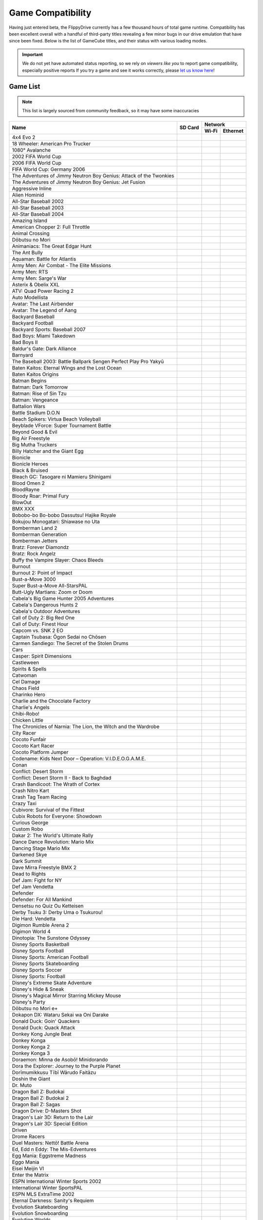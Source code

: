 Game Compatibility
==================

Having just entered beta, the FlippyDrive currently has a few thousand hours of total game runtime.  Compatibility has been excellent overall with a handful of third-party titles revealing a few minor bugs in our drive emulation that have since been fixed.  Below is the list of GameCube titles, and their status with various loading modes.

.. important::
    We do not yet have automated status reporting, so we rely on `viewers like you` to report game compatibility, especially positive reports
    If you try a game and see it works correctly, please `let us know here <https://forms.gle/Qdr2Fx8JbchLmhBKA>`_!
    
Game List
`````````

.. note:: 
    This list is largely sourced from community feedback, so it may have some inaccuracies

+--------------------------------------------------------------------+----------------------------------------------------------------------+-----------------------------------------------------------------------------------------------------+
|                                                                    |                                                                      |                                                                    Network                          |
| Name                                                               |                  SD Card                                             +---------------------------------------------------------------------+-------------------------------+
|                                                                    |                                                                      |                                 Wi-Fi                               | Ethernet                      |
+====================================================================+======================================================================+=====================================================================+===============================+
| 4x4 Evo 2                                                          |                                                                      |                                                                     |                               |
+--------------------------------------------------------------------+----------------------------------------------------------------------+---------------------------------------------------------------------+-------------------------------+
| 18 Wheeler: American Pro Trucker                                   |                                                                      |                                                                     |                               |
+--------------------------------------------------------------------+----------------------------------------------------------------------+---------------------------------------------------------------------+-------------------------------+
| 1080° Avalanche                                                    |                                                                      |                                                                     |                               |
+--------------------------------------------------------------------+----------------------------------------------------------------------+---------------------------------------------------------------------+-------------------------------+
| 2002 FIFA World Cup                                                |                                                                      |                                                                     |                               |
+--------------------------------------------------------------------+----------------------------------------------------------------------+---------------------------------------------------------------------+-------------------------------+
| 2006 FIFA World Cup                                                |                                                                      |                                                                     |                               |
+--------------------------------------------------------------------+----------------------------------------------------------------------+---------------------------------------------------------------------+-------------------------------+
| FIFA World Cup: Germany 2006                                       |                                                                      |                                                                     |                               |
+--------------------------------------------------------------------+----------------------------------------------------------------------+---------------------------------------------------------------------+-------------------------------+
| The Adventures of Jimmy Neutron Boy Genius: Attack of the Twonkies |                                                                      |                                                                     |                               |
+--------------------------------------------------------------------+----------------------------------------------------------------------+---------------------------------------------------------------------+-------------------------------+
| The Adventures of Jimmy Neutron Boy Genius: Jet Fusion             |                                                                      |                                                                     |                               |
+--------------------------------------------------------------------+----------------------------------------------------------------------+---------------------------------------------------------------------+-------------------------------+
| Aggressive Inline                                                  |                                                                      |                                                                     |                               |
+--------------------------------------------------------------------+----------------------------------------------------------------------+---------------------------------------------------------------------+-------------------------------+
| Alien Hominid                                                      | .. gok::                                                             | .. gok:: [2]_                                                       |                               |
+--------------------------------------------------------------------+----------------------------------------------------------------------+---------------------------------------------------------------------+-------------------------------+
| All-Star Baseball 2002                                             |                                                                      |                                                                     |                               |
+--------------------------------------------------------------------+----------------------------------------------------------------------+---------------------------------------------------------------------+-------------------------------+
| All-Star Baseball 2003                                             |                                                                      |                                                                     |                               |
+--------------------------------------------------------------------+----------------------------------------------------------------------+---------------------------------------------------------------------+-------------------------------+
| All-Star Baseball 2004                                             |                                                                      |                                                                     |                               |
+--------------------------------------------------------------------+----------------------------------------------------------------------+---------------------------------------------------------------------+-------------------------------+
| Amazing Island                                                     |                                                                      |                                                                     |                               |
+--------------------------------------------------------------------+----------------------------------------------------------------------+---------------------------------------------------------------------+-------------------------------+
| American Chopper 2: Full Throttle                                  |                                                                      |                                                                     |                               |
+--------------------------------------------------------------------+----------------------------------------------------------------------+---------------------------------------------------------------------+-------------------------------+
| Animal Crossing                                                    |                                                                      |                                                                     |                               |
+--------------------------------------------------------------------+----------------------------------------------------------------------+---------------------------------------------------------------------+-------------------------------+
| Dōbutsu no Mori                                                    |                                                                      |                                                                     |                               |
+--------------------------------------------------------------------+----------------------------------------------------------------------+---------------------------------------------------------------------+-------------------------------+
| Animaniacs: The Great Edgar Hunt                                   |                                                                      |                                                                     |                               |
+--------------------------------------------------------------------+----------------------------------------------------------------------+---------------------------------------------------------------------+-------------------------------+
| The Ant Bully                                                      |                                                                      |                                                                     |                               |
+--------------------------------------------------------------------+----------------------------------------------------------------------+---------------------------------------------------------------------+-------------------------------+
| Aquaman: Battle for Atlantis                                       |                                                                      |                                                                     |                               |
+--------------------------------------------------------------------+----------------------------------------------------------------------+---------------------------------------------------------------------+-------------------------------+
| Army Men: Air Combat - The Elite Missions                          |                                                                      |                                                                     |                               |
+--------------------------------------------------------------------+----------------------------------------------------------------------+---------------------------------------------------------------------+-------------------------------+
| Army Men: RTS                                                      |                                                                      |                                                                     |                               |
+--------------------------------------------------------------------+----------------------------------------------------------------------+---------------------------------------------------------------------+-------------------------------+
| Army Men: Sarge's War                                              |                                                                      |                                                                     |                               |
+--------------------------------------------------------------------+----------------------------------------------------------------------+---------------------------------------------------------------------+-------------------------------+
| Asterix & Obelix XXL                                               |                                                                      |                                                                     |                               |
+--------------------------------------------------------------------+----------------------------------------------------------------------+---------------------------------------------------------------------+-------------------------------+
| ATV: Quad Power Racing 2                                           |                                                                      |                                                                     |                               |
+--------------------------------------------------------------------+----------------------------------------------------------------------+---------------------------------------------------------------------+-------------------------------+
| Auto Modellista                                                    |                                                                      |                                                                     |                               |
+--------------------------------------------------------------------+----------------------------------------------------------------------+---------------------------------------------------------------------+-------------------------------+
| Avatar: The Last Airbender                                         |                                                                      |                                                                     |                               |
+--------------------------------------------------------------------+----------------------------------------------------------------------+---------------------------------------------------------------------+-------------------------------+
| Avatar: The Legend of Aang                                         |                                                                      |                                                                     |                               |
+--------------------------------------------------------------------+----------------------------------------------------------------------+---------------------------------------------------------------------+-------------------------------+
| Backyard Baseball                                                  |                                                                      |                                                                     |                               |
+--------------------------------------------------------------------+----------------------------------------------------------------------+---------------------------------------------------------------------+-------------------------------+
| Backyard Football                                                  |                                                                      |                                                                     |                               |
+--------------------------------------------------------------------+----------------------------------------------------------------------+---------------------------------------------------------------------+-------------------------------+
| Backyard Sports: Baseball 2007                                     |                                                                      |                                                                     |                               |
+--------------------------------------------------------------------+----------------------------------------------------------------------+---------------------------------------------------------------------+-------------------------------+
| Bad Boys: Miami Takedown                                           |                                                                      |                                                                     |                               |
+--------------------------------------------------------------------+----------------------------------------------------------------------+---------------------------------------------------------------------+-------------------------------+
| Bad Boys II                                                        |                                                                      |                                                                     |                               |
+--------------------------------------------------------------------+----------------------------------------------------------------------+---------------------------------------------------------------------+-------------------------------+
| Baldur's Gate: Dark Alliance                                       |                                                                      |                                                                     |                               |
+--------------------------------------------------------------------+----------------------------------------------------------------------+---------------------------------------------------------------------+-------------------------------+
| Barnyard                                                           |                                                                      |                                                                     |                               |
+--------------------------------------------------------------------+----------------------------------------------------------------------+---------------------------------------------------------------------+-------------------------------+
| The Baseball 2003: Battle Ballpark Sengen Perfect Play Pro Yakyū   |                                                                      |                                                                     |                               |
+--------------------------------------------------------------------+----------------------------------------------------------------------+---------------------------------------------------------------------+-------------------------------+
| Baten Kaitos: Eternal Wings and the Lost Ocean                     |                                                                      |                                                                     |                               |
+--------------------------------------------------------------------+----------------------------------------------------------------------+---------------------------------------------------------------------+-------------------------------+
| Baten Kaitos Origins                                               |                                                                      |                                                                     |                               |
+--------------------------------------------------------------------+----------------------------------------------------------------------+---------------------------------------------------------------------+-------------------------------+
| Batman Begins                                                      |                                                                      |                                                                     |                               |
+--------------------------------------------------------------------+----------------------------------------------------------------------+---------------------------------------------------------------------+-------------------------------+
| Batman: Dark Tomorrow                                              |                                                                      |                                                                     |                               |
+--------------------------------------------------------------------+----------------------------------------------------------------------+---------------------------------------------------------------------+-------------------------------+
| Batman: Rise of Sin Tzu                                            |                                                                      |                                                                     |                               |
+--------------------------------------------------------------------+----------------------------------------------------------------------+---------------------------------------------------------------------+-------------------------------+
| Batman: Vengeance                                                  |                                                                      |                                                                     |                               |
+--------------------------------------------------------------------+----------------------------------------------------------------------+---------------------------------------------------------------------+-------------------------------+
| Battalion Wars                                                     |                                                                      |                                                                     |                               |
+--------------------------------------------------------------------+----------------------------------------------------------------------+---------------------------------------------------------------------+-------------------------------+
| Battle Stadium D.O.N                                               |                                                                      |                                                                     |                               |
+--------------------------------------------------------------------+----------------------------------------------------------------------+---------------------------------------------------------------------+-------------------------------+
| Beach Spikers: Virtua Beach Volleyball                             |                                                                      |                                                                     |                               |
+--------------------------------------------------------------------+----------------------------------------------------------------------+---------------------------------------------------------------------+-------------------------------+
| Beyblade VForce: Super Tournament Battle                           |                                                                      |                                                                     |                               |
+--------------------------------------------------------------------+----------------------------------------------------------------------+---------------------------------------------------------------------+-------------------------------+
| Beyond Good & Evil                                                 |                                                                      |                                                                     |                               |
+--------------------------------------------------------------------+----------------------------------------------------------------------+---------------------------------------------------------------------+-------------------------------+
| Big Air Freestyle                                                  |                                                                      |                                                                     |                               |
+--------------------------------------------------------------------+----------------------------------------------------------------------+---------------------------------------------------------------------+-------------------------------+
| Big Mutha Truckers                                                 |                                                                      |                                                                     |                               |
+--------------------------------------------------------------------+----------------------------------------------------------------------+---------------------------------------------------------------------+-------------------------------+
| Billy Hatcher and the Giant Egg                                    |                                                                      |                                                                     |                               |
+--------------------------------------------------------------------+----------------------------------------------------------------------+---------------------------------------------------------------------+-------------------------------+
| Bionicle                                                           |                                                                      |                                                                     |                               |
+--------------------------------------------------------------------+----------------------------------------------------------------------+---------------------------------------------------------------------+-------------------------------+
| Bionicle Heroes                                                    |                                                                      |                                                                     |                               |
+--------------------------------------------------------------------+----------------------------------------------------------------------+---------------------------------------------------------------------+-------------------------------+
| Black & Bruised                                                    |                                                                      |                                                                     |                               |
+--------------------------------------------------------------------+----------------------------------------------------------------------+---------------------------------------------------------------------+-------------------------------+
| Bleach GC: Tasogare ni Mamieru Shinigami                           |                                                                      |                                                                     |                               |
+--------------------------------------------------------------------+----------------------------------------------------------------------+---------------------------------------------------------------------+-------------------------------+
| Blood Omen 2                                                       |                                                                      |                                                                     |                               |
+--------------------------------------------------------------------+----------------------------------------------------------------------+---------------------------------------------------------------------+-------------------------------+
| BloodRayne                                                         |                                                                      |                                                                     |                               |
+--------------------------------------------------------------------+----------------------------------------------------------------------+---------------------------------------------------------------------+-------------------------------+
| Bloody Roar: Primal Fury                                           |                                                                      |                                                                     |                               |
+--------------------------------------------------------------------+----------------------------------------------------------------------+---------------------------------------------------------------------+-------------------------------+
| BlowOut                                                            |                                                                      |                                                                     |                               |
+--------------------------------------------------------------------+----------------------------------------------------------------------+---------------------------------------------------------------------+-------------------------------+
| BMX XXX                                                            |                                                                      |                                                                     |                               |
+--------------------------------------------------------------------+----------------------------------------------------------------------+---------------------------------------------------------------------+-------------------------------+
| Bobobo-bo Bo-bobo Dassutsu! Hajike Royale                          |                                                                      |                                                                     |                               |
+--------------------------------------------------------------------+----------------------------------------------------------------------+---------------------------------------------------------------------+-------------------------------+
| Bokujou Monogatari: Shiawase no Uta                                |                                                                      |                                                                     |                               |
+--------------------------------------------------------------------+----------------------------------------------------------------------+---------------------------------------------------------------------+-------------------------------+
| Bomberman Land 2                                                   |                                                                      |                                                                     |                               |
+--------------------------------------------------------------------+----------------------------------------------------------------------+---------------------------------------------------------------------+-------------------------------+
| Bomberman Generation                                               |                                                                      |                                                                     |                               |
+--------------------------------------------------------------------+----------------------------------------------------------------------+---------------------------------------------------------------------+-------------------------------+
| Bomberman Jetters                                                  |                                                                      |                                                                     |                               |
+--------------------------------------------------------------------+----------------------------------------------------------------------+---------------------------------------------------------------------+-------------------------------+
| Bratz: Forever Diamondz                                            |                                                                      |                                                                     |                               |
+--------------------------------------------------------------------+----------------------------------------------------------------------+---------------------------------------------------------------------+-------------------------------+
| Bratz: Rock Angelz                                                 |                                                                      |                                                                     |                               |
+--------------------------------------------------------------------+----------------------------------------------------------------------+---------------------------------------------------------------------+-------------------------------+
| Buffy the Vampire Slayer: Chaos Bleeds                             |                                                                      |                                                                     |                               |
+--------------------------------------------------------------------+----------------------------------------------------------------------+---------------------------------------------------------------------+-------------------------------+
| Burnout                                                            |                                                                      |                                                                     |                               |
+--------------------------------------------------------------------+----------------------------------------------------------------------+---------------------------------------------------------------------+-------------------------------+
| Burnout 2: Point of Impact                                         |                                                                      |                                                                     |                               |
+--------------------------------------------------------------------+----------------------------------------------------------------------+---------------------------------------------------------------------+-------------------------------+
| Bust-a-Move 3000                                                   |                                                                      |                                                                     |                               |
+--------------------------------------------------------------------+----------------------------------------------------------------------+---------------------------------------------------------------------+-------------------------------+
| Super Bust-a-Move All-StarsPAL                                     |                                                                      |                                                                     |                               |
+--------------------------------------------------------------------+----------------------------------------------------------------------+---------------------------------------------------------------------+-------------------------------+
| Butt-Ugly Martians: Zoom or Doom                                   |                                                                      |                                                                     |                               |
+--------------------------------------------------------------------+----------------------------------------------------------------------+---------------------------------------------------------------------+-------------------------------+
| Cabela's Big Game Hunter 2005 Adventures                           |                                                                      |                                                                     |                               |
+--------------------------------------------------------------------+----------------------------------------------------------------------+---------------------------------------------------------------------+-------------------------------+
| Cabela's Dangerous Hunts 2                                         |                                                                      |                                                                     |                               |
+--------------------------------------------------------------------+----------------------------------------------------------------------+---------------------------------------------------------------------+-------------------------------+
| Cabela's Outdoor Adventures                                        |                                                                      |                                                                     |                               |
+--------------------------------------------------------------------+----------------------------------------------------------------------+---------------------------------------------------------------------+-------------------------------+
| Call of Duty 2: Big Red One                                        |                                                                      |                                                                     |                               |
+--------------------------------------------------------------------+----------------------------------------------------------------------+---------------------------------------------------------------------+-------------------------------+
| Call of Duty: Finest Hour                                          |                                                                      |                                                                     |                               |
+--------------------------------------------------------------------+----------------------------------------------------------------------+---------------------------------------------------------------------+-------------------------------+
| Capcom vs. SNK 2 EO                                                |                                                                      |                                                                     |                               |
+--------------------------------------------------------------------+----------------------------------------------------------------------+---------------------------------------------------------------------+-------------------------------+
| Captain Tsubasa: Ōgon Sedai no Chōsen                              |                                                                      |                                                                     |                               |
+--------------------------------------------------------------------+----------------------------------------------------------------------+---------------------------------------------------------------------+-------------------------------+
| Carmen Sandiego: The Secret of the Stolen Drums                    |                                                                      |                                                                     |                               |
+--------------------------------------------------------------------+----------------------------------------------------------------------+---------------------------------------------------------------------+-------------------------------+
| Cars                                                               |                                                                      |                                                                     |                               |
+--------------------------------------------------------------------+----------------------------------------------------------------------+---------------------------------------------------------------------+-------------------------------+
| Casper: Spirit Dimensions                                          |                                                                      |                                                                     |                               |
+--------------------------------------------------------------------+----------------------------------------------------------------------+---------------------------------------------------------------------+-------------------------------+
| Castleween                                                         |                                                                      |                                                                     |                               |
+--------------------------------------------------------------------+----------------------------------------------------------------------+---------------------------------------------------------------------+-------------------------------+
| Spirits & Spells                                                   |                                                                      |                                                                     |                               |
+--------------------------------------------------------------------+----------------------------------------------------------------------+---------------------------------------------------------------------+-------------------------------+
| Catwoman                                                           |                                                                      |                                                                     |                               |
+--------------------------------------------------------------------+----------------------------------------------------------------------+---------------------------------------------------------------------+-------------------------------+
| Cel Damage                                                         |                                                                      |                                                                     |                               |
+--------------------------------------------------------------------+----------------------------------------------------------------------+---------------------------------------------------------------------+-------------------------------+
| Chaos Field                                                        |                                                                      |                                                                     |                               |
+--------------------------------------------------------------------+----------------------------------------------------------------------+---------------------------------------------------------------------+-------------------------------+
| Charinko Hero                                                      |                                                                      |                                                                     |                               |
+--------------------------------------------------------------------+----------------------------------------------------------------------+---------------------------------------------------------------------+-------------------------------+
| Charlie and the Chocolate Factory                                  |                                                                      |                                                                     |                               |
+--------------------------------------------------------------------+----------------------------------------------------------------------+---------------------------------------------------------------------+-------------------------------+
| Charlie's Angels                                                   |                                                                      |                                                                     |                               |
+--------------------------------------------------------------------+----------------------------------------------------------------------+---------------------------------------------------------------------+-------------------------------+
| Chibi-Robo!                                                        |                                                                      |                                                                     |                               |
+--------------------------------------------------------------------+----------------------------------------------------------------------+---------------------------------------------------------------------+-------------------------------+
| Chicken Little                                                     |                                                                      |                                                                     |                               |
+--------------------------------------------------------------------+----------------------------------------------------------------------+---------------------------------------------------------------------+-------------------------------+
| The Chronicles of Narnia: The Lion, the Witch and the Wardrobe     |                                                                      |                                                                     |                               |
+--------------------------------------------------------------------+----------------------------------------------------------------------+---------------------------------------------------------------------+-------------------------------+
| City Racer                                                         |                                                                      |                                                                     |                               |
+--------------------------------------------------------------------+----------------------------------------------------------------------+---------------------------------------------------------------------+-------------------------------+
| Cocoto Funfair                                                     |                                                                      |                                                                     |                               |
+--------------------------------------------------------------------+----------------------------------------------------------------------+---------------------------------------------------------------------+-------------------------------+
| Cocoto Kart Racer                                                  |                                                                      |                                                                     |                               |
+--------------------------------------------------------------------+----------------------------------------------------------------------+---------------------------------------------------------------------+-------------------------------+
| Cocoto Platform Jumper                                             |                                                                      |                                                                     |                               |
+--------------------------------------------------------------------+----------------------------------------------------------------------+---------------------------------------------------------------------+-------------------------------+
| Codename: Kids Next Door – Operation: V.I.D.E.O.G.A.M.E.           |                                                                      |                                                                     |                               |
+--------------------------------------------------------------------+----------------------------------------------------------------------+---------------------------------------------------------------------+-------------------------------+
| Conan                                                              |                                                                      |                                                                     |                               |
+--------------------------------------------------------------------+----------------------------------------------------------------------+---------------------------------------------------------------------+-------------------------------+
| Conflict: Desert Storm                                             |                                                                      |                                                                     |                               |
+--------------------------------------------------------------------+----------------------------------------------------------------------+---------------------------------------------------------------------+-------------------------------+
| Conflict: Desert Storm II - Back to Baghdad                        |                                                                      |                                                                     |                               |
+--------------------------------------------------------------------+----------------------------------------------------------------------+---------------------------------------------------------------------+-------------------------------+
| Crash Bandicoot: The Wrath of Cortex                               |                                                                      |                                                                     |                               |
+--------------------------------------------------------------------+----------------------------------------------------------------------+---------------------------------------------------------------------+-------------------------------+
| Crash Nitro Kart                                                   |                                                                      |                                                                     |                               |
+--------------------------------------------------------------------+----------------------------------------------------------------------+---------------------------------------------------------------------+-------------------------------+
| Crash Tag Team Racing                                              |                                                                      |                                                                     |                               |
+--------------------------------------------------------------------+----------------------------------------------------------------------+---------------------------------------------------------------------+-------------------------------+
| Crazy Taxi                                                         |                                                                      |                                                                     |                               |
+--------------------------------------------------------------------+----------------------------------------------------------------------+---------------------------------------------------------------------+-------------------------------+
| Cubivore: Survival of the Fittest                                  |                                                                      |                                                                     |                               |
+--------------------------------------------------------------------+----------------------------------------------------------------------+---------------------------------------------------------------------+-------------------------------+
| Cubix Robots for Everyone: Showdown                                |                                                                      |                                                                     |                               |
+--------------------------------------------------------------------+----------------------------------------------------------------------+---------------------------------------------------------------------+-------------------------------+
| Curious George                                                     |                                                                      |                                                                     |                               |
+--------------------------------------------------------------------+----------------------------------------------------------------------+---------------------------------------------------------------------+-------------------------------+
| Custom Robo                                                        |                                                                      |                                                                     |                               |
+--------------------------------------------------------------------+----------------------------------------------------------------------+---------------------------------------------------------------------+-------------------------------+
| Dakar 2: The World's Ultimate Rally                                |                                                                      |                                                                     |                               |
+--------------------------------------------------------------------+----------------------------------------------------------------------+---------------------------------------------------------------------+-------------------------------+
| Dance Dance Revolution: Mario Mix                                  |                                                                      |                                                                     |                               |
+--------------------------------------------------------------------+----------------------------------------------------------------------+---------------------------------------------------------------------+-------------------------------+
| Dancing Stage Mario Mix                                            |                                                                      |                                                                     |                               |
+--------------------------------------------------------------------+----------------------------------------------------------------------+---------------------------------------------------------------------+-------------------------------+
| Darkened Skye                                                      |                                                                      |                                                                     |                               |
+--------------------------------------------------------------------+----------------------------------------------------------------------+---------------------------------------------------------------------+-------------------------------+
| Dark Summit                                                        |                                                                      |                                                                     |                               |
+--------------------------------------------------------------------+----------------------------------------------------------------------+---------------------------------------------------------------------+-------------------------------+
| Dave Mirra Freestyle BMX 2                                         |                                                                      |                                                                     |                               |
+--------------------------------------------------------------------+----------------------------------------------------------------------+---------------------------------------------------------------------+-------------------------------+
| Dead to Rights                                                     |                                                                      |                                                                     |                               |
+--------------------------------------------------------------------+----------------------------------------------------------------------+---------------------------------------------------------------------+-------------------------------+
| Def Jam: Fight for NY                                              |                                                                      |                                                                     |                               |
+--------------------------------------------------------------------+----------------------------------------------------------------------+---------------------------------------------------------------------+-------------------------------+
| Def Jam Vendetta                                                   |                                                                      |                                                                     |                               |
+--------------------------------------------------------------------+----------------------------------------------------------------------+---------------------------------------------------------------------+-------------------------------+
| Defender                                                           |                                                                      |                                                                     |                               |
+--------------------------------------------------------------------+----------------------------------------------------------------------+---------------------------------------------------------------------+-------------------------------+
| Defender: For All Mankind                                          |                                                                      |                                                                     |                               |
+--------------------------------------------------------------------+----------------------------------------------------------------------+---------------------------------------------------------------------+-------------------------------+
| Densetsu no Quiz Ou Ketteisen                                      |                                                                      |                                                                     |                               |
+--------------------------------------------------------------------+----------------------------------------------------------------------+---------------------------------------------------------------------+-------------------------------+
| Derby Tsuku 3: Derby Uma o Tsukurou!                               |                                                                      |                                                                     |                               |
+--------------------------------------------------------------------+----------------------------------------------------------------------+---------------------------------------------------------------------+-------------------------------+
| Die Hard: Vendetta                                                 |                                                                      |                                                                     |                               |
+--------------------------------------------------------------------+----------------------------------------------------------------------+---------------------------------------------------------------------+-------------------------------+
| Digimon Rumble Arena 2                                             |                                                                      |                                                                     |                               |
+--------------------------------------------------------------------+----------------------------------------------------------------------+---------------------------------------------------------------------+-------------------------------+
| Digimon World 4                                                    |                                                                      |                                                                     |                               |
+--------------------------------------------------------------------+----------------------------------------------------------------------+---------------------------------------------------------------------+-------------------------------+
| Dinotopia: The Sunstone Odyssey                                    |                                                                      |                                                                     |                               |
+--------------------------------------------------------------------+----------------------------------------------------------------------+---------------------------------------------------------------------+-------------------------------+
| Disney Sports Basketball                                           |                                                                      |                                                                     |                               |
+--------------------------------------------------------------------+----------------------------------------------------------------------+---------------------------------------------------------------------+-------------------------------+
| Disney Sports Football                                             |                                                                      |                                                                     |                               |
+--------------------------------------------------------------------+----------------------------------------------------------------------+---------------------------------------------------------------------+-------------------------------+
| Disney Sports: American Football                                   |                                                                      |                                                                     |                               |
+--------------------------------------------------------------------+----------------------------------------------------------------------+---------------------------------------------------------------------+-------------------------------+
| Disney Sports Skateboarding                                        |                                                                      |                                                                     |                               |
+--------------------------------------------------------------------+----------------------------------------------------------------------+---------------------------------------------------------------------+-------------------------------+
| Disney Sports Soccer                                               |                                                                      |                                                                     |                               |
+--------------------------------------------------------------------+----------------------------------------------------------------------+---------------------------------------------------------------------+-------------------------------+
| Disney Sports: Football                                            |                                                                      |                                                                     |                               |
+--------------------------------------------------------------------+----------------------------------------------------------------------+---------------------------------------------------------------------+-------------------------------+
| Disney's Extreme Skate Adventure                                   |                                                                      |                                                                     |                               |
+--------------------------------------------------------------------+----------------------------------------------------------------------+---------------------------------------------------------------------+-------------------------------+
| Disney's Hide & Sneak                                              |                                                                      |                                                                     |                               |
+--------------------------------------------------------------------+----------------------------------------------------------------------+---------------------------------------------------------------------+-------------------------------+
| Disney's Magical Mirror Starring Mickey Mouse                      |                                                                      |                                                                     |                               |
+--------------------------------------------------------------------+----------------------------------------------------------------------+---------------------------------------------------------------------+-------------------------------+
| Disney's Party                                                     |                                                                      |                                                                     |                               |
+--------------------------------------------------------------------+----------------------------------------------------------------------+---------------------------------------------------------------------+-------------------------------+
| Dōbutsu no Mori e+                                                 |                                                                      |                                                                     |                               |
+--------------------------------------------------------------------+----------------------------------------------------------------------+---------------------------------------------------------------------+-------------------------------+
| Dokapon DX: Wataru Sekai wa Oni Darake                             |                                                                      |                                                                     |                               |
+--------------------------------------------------------------------+----------------------------------------------------------------------+---------------------------------------------------------------------+-------------------------------+
| Donald Duck: Goin' Quackers                                        |                                                                      |                                                                     |                               |
+--------------------------------------------------------------------+----------------------------------------------------------------------+---------------------------------------------------------------------+-------------------------------+
| Donald Duck: Quack Attack                                          |                                                                      |                                                                     |                               |
+--------------------------------------------------------------------+----------------------------------------------------------------------+---------------------------------------------------------------------+-------------------------------+
| Donkey Kong Jungle Beat                                            |                                                                      |                                                                     |                               |
+--------------------------------------------------------------------+----------------------------------------------------------------------+---------------------------------------------------------------------+-------------------------------+
| Donkey Konga                                                       |                                                                      |                                                                     |                               |
+--------------------------------------------------------------------+----------------------------------------------------------------------+---------------------------------------------------------------------+-------------------------------+
| Donkey Konga 2                                                     |                                                                      |                                                                     |                               |
+--------------------------------------------------------------------+----------------------------------------------------------------------+---------------------------------------------------------------------+-------------------------------+
| Donkey Konga 3                                                     |                                                                      |                                                                     |                               |
+--------------------------------------------------------------------+----------------------------------------------------------------------+---------------------------------------------------------------------+-------------------------------+
| Doraemon: Minna de Asobō! Minidorando                              |                                                                      |                                                                     |                               |
+--------------------------------------------------------------------+----------------------------------------------------------------------+---------------------------------------------------------------------+-------------------------------+
| Dora the Explorer: Journey to the Purple Planet                    |                                                                      |                                                                     |                               |
+--------------------------------------------------------------------+----------------------------------------------------------------------+---------------------------------------------------------------------+-------------------------------+
| Dorīmumikkusu Tībī Wārudo Faitāzu                                  |                                                                      |                                                                     |                               |
+--------------------------------------------------------------------+----------------------------------------------------------------------+---------------------------------------------------------------------+-------------------------------+
| Doshin the Giant                                                   |                                                                      |                                                                     |                               |
+--------------------------------------------------------------------+----------------------------------------------------------------------+---------------------------------------------------------------------+-------------------------------+
| Dr. Muto                                                           |                                                                      |                                                                     |                               |
+--------------------------------------------------------------------+----------------------------------------------------------------------+---------------------------------------------------------------------+-------------------------------+
| Dragon Ball Z: Budokai                                             |                                                                      |                                                                     |                               |
+--------------------------------------------------------------------+----------------------------------------------------------------------+---------------------------------------------------------------------+-------------------------------+
| Dragon Ball Z: Budokai 2                                           |                                                                      |                                                                     |                               |
+--------------------------------------------------------------------+----------------------------------------------------------------------+---------------------------------------------------------------------+-------------------------------+
| Dragon Ball Z: Sagas                                               |                                                                      |                                                                     |                               |
+--------------------------------------------------------------------+----------------------------------------------------------------------+---------------------------------------------------------------------+-------------------------------+
| Dragon Drive: D-Masters Shot                                       |                                                                      |                                                                     |                               |
+--------------------------------------------------------------------+----------------------------------------------------------------------+---------------------------------------------------------------------+-------------------------------+
| Dragon's Lair 3D: Return to the Lair                               |                                                                      |                                                                     |                               |
+--------------------------------------------------------------------+----------------------------------------------------------------------+---------------------------------------------------------------------+-------------------------------+
| Dragon's Lair 3D: Special Edition                                  |                                                                      |                                                                     |                               |
+--------------------------------------------------------------------+----------------------------------------------------------------------+---------------------------------------------------------------------+-------------------------------+
| Driven                                                             |                                                                      |                                                                     |                               |
+--------------------------------------------------------------------+----------------------------------------------------------------------+---------------------------------------------------------------------+-------------------------------+
| Drome Racers                                                       |                                                                      |                                                                     |                               |
+--------------------------------------------------------------------+----------------------------------------------------------------------+---------------------------------------------------------------------+-------------------------------+
| Duel Masters: Nettō! Battle Arena                                  |                                                                      |                                                                     |                               |
+--------------------------------------------------------------------+----------------------------------------------------------------------+---------------------------------------------------------------------+-------------------------------+
| Ed, Edd n Eddy: The Mis-Edventures                                 |                                                                      |                                                                     |                               |
+--------------------------------------------------------------------+----------------------------------------------------------------------+---------------------------------------------------------------------+-------------------------------+
| Egg Mania: Eggstreme Madness                                       |                                                                      |                                                                     |                               |
+--------------------------------------------------------------------+----------------------------------------------------------------------+---------------------------------------------------------------------+-------------------------------+
| Eggo Mania                                                         |                                                                      |                                                                     |                               |
+--------------------------------------------------------------------+----------------------------------------------------------------------+---------------------------------------------------------------------+-------------------------------+
| Eisei Meijin VI                                                    |                                                                      |                                                                     |                               |
+--------------------------------------------------------------------+----------------------------------------------------------------------+---------------------------------------------------------------------+-------------------------------+
| Enter the Matrix                                                   |                                                                      |                                                                     |                               |
+--------------------------------------------------------------------+----------------------------------------------------------------------+---------------------------------------------------------------------+-------------------------------+
| ESPN International Winter Sports 2002                              |                                                                      |                                                                     |                               |
+--------------------------------------------------------------------+----------------------------------------------------------------------+---------------------------------------------------------------------+-------------------------------+
| International Winter SportsPAL                                     |                                                                      |                                                                     |                               |
+--------------------------------------------------------------------+----------------------------------------------------------------------+---------------------------------------------------------------------+-------------------------------+
| ESPN MLS ExtraTime 2002                                            |                                                                      |                                                                     |                               |
+--------------------------------------------------------------------+----------------------------------------------------------------------+---------------------------------------------------------------------+-------------------------------+
| Eternal Darkness: Sanity's Requiem                                 |                                                                      |                                                                     |                               |
+--------------------------------------------------------------------+----------------------------------------------------------------------+---------------------------------------------------------------------+-------------------------------+
| Evolution Skateboarding                                            |                                                                      |                                                                     |                               |
+--------------------------------------------------------------------+----------------------------------------------------------------------+---------------------------------------------------------------------+-------------------------------+
| Evolution Snowboarding                                             |                                                                      |                                                                     |                               |
+--------------------------------------------------------------------+----------------------------------------------------------------------+---------------------------------------------------------------------+-------------------------------+
| Evolution Worlds                                                   |                                                                      |                                                                     |                               |
+--------------------------------------------------------------------+----------------------------------------------------------------------+---------------------------------------------------------------------+-------------------------------+
| Extreme-G 3                                                        |                                                                      |                                                                     |                               |
+--------------------------------------------------------------------+----------------------------------------------------------------------+---------------------------------------------------------------------+-------------------------------+
| F-Zero GX                                                          | .. gok::                                                             |                                                                     |                               |
+--------------------------------------------------------------------+----------------------------------------------------------------------+---------------------------------------------------------------------+-------------------------------+
| F1 2002                                                            |                                                                      |                                                                     |                               |
+--------------------------------------------------------------------+----------------------------------------------------------------------+---------------------------------------------------------------------+-------------------------------+
| F1 Career Challenge                                                |                                                                      |                                                                     |                               |
+--------------------------------------------------------------------+----------------------------------------------------------------------+---------------------------------------------------------------------+-------------------------------+
| The Fairly OddParents: Breakin' Da Rules                           |                                                                      |                                                                     |                               |
+--------------------------------------------------------------------+----------------------------------------------------------------------+---------------------------------------------------------------------+-------------------------------+
| The Fairly OddParents: Shadow Showdown                             |                                                                      |                                                                     |                               |
+--------------------------------------------------------------------+----------------------------------------------------------------------+---------------------------------------------------------------------+-------------------------------+
| Family Stadium 2003                                                |                                                                      |                                                                     |                               |
+--------------------------------------------------------------------+----------------------------------------------------------------------+---------------------------------------------------------------------+-------------------------------+
| Fantastic Four                                                     |                                                                      |                                                                     |                               |
+--------------------------------------------------------------------+----------------------------------------------------------------------+---------------------------------------------------------------------+-------------------------------+
| FIFA 06                                                            |                                                                      |                                                                     |                               |
+--------------------------------------------------------------------+----------------------------------------------------------------------+---------------------------------------------------------------------+-------------------------------+
| FIFA Soccer 06                                                     |                                                                      |                                                                     |                               |
+--------------------------------------------------------------------+----------------------------------------------------------------------+---------------------------------------------------------------------+-------------------------------+
| FIFA 07                                                            |                                                                      |                                                                     |                               |
+--------------------------------------------------------------------+----------------------------------------------------------------------+---------------------------------------------------------------------+-------------------------------+
| FIFA Soccer 07                                                     |                                                                      |                                                                     |                               |
+--------------------------------------------------------------------+----------------------------------------------------------------------+---------------------------------------------------------------------+-------------------------------+
| FIFA Football 2003                                                 |                                                                      |                                                                     |                               |
+--------------------------------------------------------------------+----------------------------------------------------------------------+---------------------------------------------------------------------+-------------------------------+
| FIFA Soccer 2003                                                   |                                                                      |                                                                     |                               |
+--------------------------------------------------------------------+----------------------------------------------------------------------+---------------------------------------------------------------------+-------------------------------+
| FIFA Football 2004                                                 |                                                                      |                                                                     |                               |
+--------------------------------------------------------------------+----------------------------------------------------------------------+---------------------------------------------------------------------+-------------------------------+
| FIFA Soccer 2004                                                   |                                                                      |                                                                     |                               |
+--------------------------------------------------------------------+----------------------------------------------------------------------+---------------------------------------------------------------------+-------------------------------+
| FIFA Football 2005                                                 |                                                                      |                                                                     |                               |
+--------------------------------------------------------------------+----------------------------------------------------------------------+---------------------------------------------------------------------+-------------------------------+
| FIFA Soccer 2005                                                   |                                                                      |                                                                     |                               |
+--------------------------------------------------------------------+----------------------------------------------------------------------+---------------------------------------------------------------------+-------------------------------+
| FIFA Soccer 2002: Major League Soccer                              |                                                                      |                                                                     |                               |
+--------------------------------------------------------------------+----------------------------------------------------------------------+---------------------------------------------------------------------+-------------------------------+
| FIFA Street                                                        |                                                                      |                                                                     |                               |
+--------------------------------------------------------------------+----------------------------------------------------------------------+---------------------------------------------------------------------+-------------------------------+
| FIFA Street 2                                                      |                                                                      |                                                                     |                               |
+--------------------------------------------------------------------+----------------------------------------------------------------------+---------------------------------------------------------------------+-------------------------------+
| Fight Night Round 2                                                |                                                                      |                                                                     |                               |
+--------------------------------------------------------------------+----------------------------------------------------------------------+---------------------------------------------------------------------+-------------------------------+
| Final Fantasy Crystal Chronicles                                   |                                                                      |                                                                     |                               |
+--------------------------------------------------------------------+----------------------------------------------------------------------+---------------------------------------------------------------------+-------------------------------+
| Finding Nemo                                                       |                                                                      |                                                                     |                               |
+--------------------------------------------------------------------+----------------------------------------------------------------------+---------------------------------------------------------------------+-------------------------------+
| Fire Blade                                                         |                                                                      |                                                                     |                               |
+--------------------------------------------------------------------+----------------------------------------------------------------------+---------------------------------------------------------------------+-------------------------------+
| Fire Emblem: Path of Radiance                                      |                                                                      |                                                                     |                               |
+--------------------------------------------------------------------+----------------------------------------------------------------------+---------------------------------------------------------------------+-------------------------------+
| Flushed Away                                                       |                                                                      |                                                                     |                               |
+--------------------------------------------------------------------+----------------------------------------------------------------------+---------------------------------------------------------------------+-------------------------------+
| Franklin: A Birthday Surprise                                      |                                                                      |                                                                     |                               |
+--------------------------------------------------------------------+----------------------------------------------------------------------+---------------------------------------------------------------------+-------------------------------+
| Freaky Flyers                                                      |                                                                      |                                                                     |                               |
+--------------------------------------------------------------------+----------------------------------------------------------------------+---------------------------------------------------------------------+-------------------------------+
| Freedom Fighters                                                   |                                                                      |                                                                     |                               |
+--------------------------------------------------------------------+----------------------------------------------------------------------+---------------------------------------------------------------------+-------------------------------+
| Freekstyle                                                         |                                                                      |                                                                     |                               |
+--------------------------------------------------------------------+----------------------------------------------------------------------+---------------------------------------------------------------------+-------------------------------+
| Freestyle MetalX                                                   |                                                                      |                                                                     |                               |
+--------------------------------------------------------------------+----------------------------------------------------------------------+---------------------------------------------------------------------+-------------------------------+
| Freestyle Street Soccer                                            |                                                                      |                                                                     |                               |
+--------------------------------------------------------------------+----------------------------------------------------------------------+---------------------------------------------------------------------+-------------------------------+
| Urban Freestyle Soccer                                             |                                                                      |                                                                     |                               |
+--------------------------------------------------------------------+----------------------------------------------------------------------+---------------------------------------------------------------------+-------------------------------+
| Frogger: Ancient Shadow                                            |                                                                      |                                                                     |                               |
+--------------------------------------------------------------------+----------------------------------------------------------------------+---------------------------------------------------------------------+-------------------------------+
| Frogger Beyond                                                     |                                                                      |                                                                     |                               |
+--------------------------------------------------------------------+----------------------------------------------------------------------+---------------------------------------------------------------------+-------------------------------+
| Frogger's Adventures: The Rescue                                   |                                                                      |                                                                     |                               |
+--------------------------------------------------------------------+----------------------------------------------------------------------+---------------------------------------------------------------------+-------------------------------+
| From TV Animation – One Piece: Treasure Battle!                    |                                                                      |                                                                     |                               |
+--------------------------------------------------------------------+----------------------------------------------------------------------+---------------------------------------------------------------------+-------------------------------+
| Future Tactics: The Uprising                                       |                                                                      |                                                                     |                               |
+--------------------------------------------------------------------+----------------------------------------------------------------------+---------------------------------------------------------------------+-------------------------------+
| Gakuen Toshi Vara Noir                                             |                                                                      |                                                                     |                               |
+--------------------------------------------------------------------+----------------------------------------------------------------------+---------------------------------------------------------------------+-------------------------------+
| Gauntlet Dark Legacy                                               |                                                                      |                                                                     |                               |
+--------------------------------------------------------------------+----------------------------------------------------------------------+---------------------------------------------------------------------+-------------------------------+
| Geist                                                              |                                                                      |                                                                     |                               |
+--------------------------------------------------------------------+----------------------------------------------------------------------+---------------------------------------------------------------------+-------------------------------+
| Gekitō Pro Yakyū                                                   |                                                                      |                                                                     |                               |
+--------------------------------------------------------------------+----------------------------------------------------------------------+---------------------------------------------------------------------+-------------------------------+
| Generation of Chaos Exceed: Yami no Miko Rose                      |                                                                      |                                                                     |                               |
+--------------------------------------------------------------------+----------------------------------------------------------------------+---------------------------------------------------------------------+-------------------------------+
| Giftpia                                                            |                                                                      |                                                                     |                               |
+--------------------------------------------------------------------+----------------------------------------------------------------------+---------------------------------------------------------------------+-------------------------------+
| Gladius                                                            |                                                                      |                                                                     |                               |
+--------------------------------------------------------------------+----------------------------------------------------------------------+---------------------------------------------------------------------+-------------------------------+
| Go! Go! Hypergrind                                                 |                                                                      |                                                                     |                               |
+--------------------------------------------------------------------+----------------------------------------------------------------------+---------------------------------------------------------------------+-------------------------------+
| Goblin Commander: Unleash the Horde                                |                                                                      |                                                                     |                               |
+--------------------------------------------------------------------+----------------------------------------------------------------------+---------------------------------------------------------------------+-------------------------------+
| Godzilla: Destroy All Monsters Melee                               |                                                                      |                                                                     |                               |
+--------------------------------------------------------------------+----------------------------------------------------------------------+---------------------------------------------------------------------+-------------------------------+
| GoldenEye: Rogue Agent                                             |                                                                      |                                                                     |                               |
+--------------------------------------------------------------------+----------------------------------------------------------------------+---------------------------------------------------------------------+-------------------------------+
| Gotcha Force                                                       |                                                                      |                                                                     |                               |
+--------------------------------------------------------------------+----------------------------------------------------------------------+---------------------------------------------------------------------+-------------------------------+
| The Grim Adventures of Billy & Mandy                               |                                                                      |                                                                     |                               |
+--------------------------------------------------------------------+----------------------------------------------------------------------+---------------------------------------------------------------------+-------------------------------+
| Grooverider: Slot Car Thunder                                      |                                                                      |                                                                     |                               |
+--------------------------------------------------------------------+----------------------------------------------------------------------+---------------------------------------------------------------------+-------------------------------+
| GT Cube                                                            |                                                                      |                                                                     |                               |
+--------------------------------------------------------------------+----------------------------------------------------------------------+---------------------------------------------------------------------+-------------------------------+
| Gun                                                                |                                                                      |                                                                     |                               |
+--------------------------------------------------------------------+----------------------------------------------------------------------+---------------------------------------------------------------------+-------------------------------+
| Gurando Batoru! 3                                                  |                                                                      |                                                                     |                               |
+--------------------------------------------------------------------+----------------------------------------------------------------------+---------------------------------------------------------------------+-------------------------------+
| Happy Feet                                                         |                                                                      |                                                                     |                               |
+--------------------------------------------------------------------+----------------------------------------------------------------------+---------------------------------------------------------------------+-------------------------------+
| Harry Potter and the Chamber of Secrets                            |                                                                      |                                                                     |                               |
+--------------------------------------------------------------------+----------------------------------------------------------------------+---------------------------------------------------------------------+-------------------------------+
| Harry Potter and the Goblet of Fire                                |                                                                      |                                                                     |                               |
+--------------------------------------------------------------------+----------------------------------------------------------------------+---------------------------------------------------------------------+-------------------------------+
| Harry Potter and the Philosopher's Stone                           |                                                                      |                                                                     |                               |
+--------------------------------------------------------------------+----------------------------------------------------------------------+---------------------------------------------------------------------+-------------------------------+
| Harry Potter and the Sorcerer's Stone                              |                                                                      |                                                                     |                               |
+--------------------------------------------------------------------+----------------------------------------------------------------------+---------------------------------------------------------------------+-------------------------------+
| Harry Potter and the Prisoner of Azkaban                           |                                                                      |                                                                     |                               |
+--------------------------------------------------------------------+----------------------------------------------------------------------+---------------------------------------------------------------------+-------------------------------+
| Harry Potter: Quidditch World Cup                                  |                                                                      |                                                                     |                               |
+--------------------------------------------------------------------+----------------------------------------------------------------------+---------------------------------------------------------------------+-------------------------------+
| Harvest Moon: Another Wonderful Life                               |                                                                      |                                                                     |                               |
+--------------------------------------------------------------------+----------------------------------------------------------------------+---------------------------------------------------------------------+-------------------------------+
| Harvest Moon: Magical Melody                                       |                                                                      |                                                                     |                               |
+--------------------------------------------------------------------+----------------------------------------------------------------------+---------------------------------------------------------------------+-------------------------------+
| Harvest Moon: A Wonderful Life                                     |                                                                      |                                                                     |                               |
+--------------------------------------------------------------------+----------------------------------------------------------------------+---------------------------------------------------------------------+-------------------------------+
| The Haunted Mansion                                                |                                                                      |                                                                     |                               |
+--------------------------------------------------------------------+----------------------------------------------------------------------+---------------------------------------------------------------------+-------------------------------+
| Hello Kitty: Roller Rescue                                         |                                                                      |                                                                     |                               |
+--------------------------------------------------------------------+----------------------------------------------------------------------+---------------------------------------------------------------------+-------------------------------+
| Hikaru no Go 3                                                     |                                                                      |                                                                     |                               |
+--------------------------------------------------------------------+----------------------------------------------------------------------+---------------------------------------------------------------------+-------------------------------+
| Hitman 2: Silent Assassin                                          |                                                                      |                                                                     |                               |
+--------------------------------------------------------------------+----------------------------------------------------------------------+---------------------------------------------------------------------+-------------------------------+
| The Hobbit                                                         |                                                                      |                                                                     |                               |
+--------------------------------------------------------------------+----------------------------------------------------------------------+---------------------------------------------------------------------+-------------------------------+
| Homeland                                                           |                                                                      |                                                                     |                               |
+--------------------------------------------------------------------+----------------------------------------------------------------------+---------------------------------------------------------------------+-------------------------------+
| Home Run King                                                      |                                                                      |                                                                     |                               |
+--------------------------------------------------------------------+----------------------------------------------------------------------+---------------------------------------------------------------------+-------------------------------+
| Hot Wheels: Velocity X                                             |                                                                      |                                                                     |                               |
+--------------------------------------------------------------------+----------------------------------------------------------------------+---------------------------------------------------------------------+-------------------------------+
| Hot Wheels: World Race                                             |                                                                      |                                                                     |                               |
+--------------------------------------------------------------------+----------------------------------------------------------------------+---------------------------------------------------------------------+-------------------------------+
| Hudson Selection Vol. 1: Lode Runner                               |                                                                      |                                                                     |                               |
+--------------------------------------------------------------------+----------------------------------------------------------------------+---------------------------------------------------------------------+-------------------------------+
| Hudson Selection Vol. 2: Star Soldier                              |                                                                      |                                                                     |                               |
+--------------------------------------------------------------------+----------------------------------------------------------------------+---------------------------------------------------------------------+-------------------------------+
| Hudson Selection Vol. 3: PC Genjin                                 |                                                                      |                                                                     |                               |
+--------------------------------------------------------------------+----------------------------------------------------------------------+---------------------------------------------------------------------+-------------------------------+
| Hudson Selection Vol. 4: Takahashi Meijin no Bōken Jima            |                                                                      |                                                                     |                               |
+--------------------------------------------------------------------+----------------------------------------------------------------------+---------------------------------------------------------------------+-------------------------------+
| Hulk                                                               |                                                                      |                                                                     |                               |
+--------------------------------------------------------------------+----------------------------------------------------------------------+---------------------------------------------------------------------+-------------------------------+
| Hunter: The Reckoning                                              |                                                                      |                                                                     |                               |
+--------------------------------------------------------------------+----------------------------------------------------------------------+---------------------------------------------------------------------+-------------------------------+
| I-Ninja                                                            |                                                                      |                                                                     |                               |
+--------------------------------------------------------------------+----------------------------------------------------------------------+---------------------------------------------------------------------+-------------------------------+
| Ice Age 2: The Meltdown                                            |                                                                      |                                                                     |                               |
+--------------------------------------------------------------------+----------------------------------------------------------------------+---------------------------------------------------------------------+-------------------------------+
| Ikaruga                                                            |                                                                      |                                                                     |                               |
+--------------------------------------------------------------------+----------------------------------------------------------------------+---------------------------------------------------------------------+-------------------------------+
| The Incredible Hulk: Ultimate Destruction                          |                                                                      |                                                                     |                               |
+--------------------------------------------------------------------+----------------------------------------------------------------------+---------------------------------------------------------------------+-------------------------------+
| The Incredibles                                                    |                                                                      |                                                                     |                               |
+--------------------------------------------------------------------+----------------------------------------------------------------------+---------------------------------------------------------------------+-------------------------------+
| The Incredibles: Rise of the Underminer                            |                                                                      |                                                                     |                               |
+--------------------------------------------------------------------+----------------------------------------------------------------------+---------------------------------------------------------------------+-------------------------------+
| Intellivision Lives!                                               |                                                                      |                                                                     |                               |
+--------------------------------------------------------------------+----------------------------------------------------------------------+---------------------------------------------------------------------+-------------------------------+
| International Superstar Soccer 2                                   |                                                                      |                                                                     |                               |
+--------------------------------------------------------------------+----------------------------------------------------------------------+---------------------------------------------------------------------+-------------------------------+
| Jikkyō World Soccer 2002                                           |                                                                      |                                                                     |                               |
+--------------------------------------------------------------------+----------------------------------------------------------------------+---------------------------------------------------------------------+-------------------------------+
| International Superstar Soccer 3                                   |                                                                      |                                                                     |                               |
+--------------------------------------------------------------------+----------------------------------------------------------------------+---------------------------------------------------------------------+-------------------------------+
| The Italian Job                                                    |                                                                      |                                                                     |                               |
+--------------------------------------------------------------------+----------------------------------------------------------------------+---------------------------------------------------------------------+-------------------------------+
| James Bond 007: Agent Under Fire                                   |                                                                      |                                                                     |                               |
+--------------------------------------------------------------------+----------------------------------------------------------------------+---------------------------------------------------------------------+-------------------------------+
| James Bond 007: Everything or Nothing                              |                                                                      |                                                                     |                               |
+--------------------------------------------------------------------+----------------------------------------------------------------------+---------------------------------------------------------------------+-------------------------------+
| James Bond 007: From Russia with Love                              |                                                                      |                                                                     |                               |
+--------------------------------------------------------------------+----------------------------------------------------------------------+---------------------------------------------------------------------+-------------------------------+
| James Bond 007: Nightfire                                          | .. gok::                                                             |                                                                     |                               |
+--------------------------------------------------------------------+----------------------------------------------------------------------+---------------------------------------------------------------------+-------------------------------+
| Jeremy McGrath Supercross World                                    |                                                                      |                                                                     |                               |
+--------------------------------------------------------------------+----------------------------------------------------------------------+---------------------------------------------------------------------+-------------------------------+
| Jikkyou Powerful Major League                                      |                                                                      |                                                                     |                               |
+--------------------------------------------------------------------+----------------------------------------------------------------------+---------------------------------------------------------------------+-------------------------------+
| Jikkyou Pawafuru Puroyakyu 9                                       |                                                                      |                                                                     |                               |
+--------------------------------------------------------------------+----------------------------------------------------------------------+---------------------------------------------------------------------+-------------------------------+
| Jikkyou Powerful Pro 9 Ketteiban                                   |                                                                      |                                                                     |                               |
+--------------------------------------------------------------------+----------------------------------------------------------------------+---------------------------------------------------------------------+-------------------------------+
| Jikkyou Pawafuru Puroyakyu 10                                      |                                                                      |                                                                     |                               |
+--------------------------------------------------------------------+----------------------------------------------------------------------+---------------------------------------------------------------------+-------------------------------+
| Jikkyou Powerful Pro Yakyuu 10 Chou Ketteiban                      |                                                                      |                                                                     |                               |
+--------------------------------------------------------------------+----------------------------------------------------------------------+---------------------------------------------------------------------+-------------------------------+
| Jikkyou Pawafuru Puroyakyu 11                                      |                                                                      |                                                                     |                               |
+--------------------------------------------------------------------+----------------------------------------------------------------------+---------------------------------------------------------------------+-------------------------------+
| Jikkyou Powerful Pro Yakyuu 11 Chou Ketteiban                      |                                                                      |                                                                     |                               |
+--------------------------------------------------------------------+----------------------------------------------------------------------+---------------------------------------------------------------------+-------------------------------+
| Jikkyou Pawafuru Puroyakyu 12                                      |                                                                      |                                                                     |                               |
+--------------------------------------------------------------------+----------------------------------------------------------------------+---------------------------------------------------------------------+-------------------------------+
| Jikkyou Powerful Pro Yakyuu 12 Ketteiban                           |                                                                      |                                                                     |                               |
+--------------------------------------------------------------------+----------------------------------------------------------------------+---------------------------------------------------------------------+-------------------------------+
| Jimmy Neutron: Boy Genius                                          |                                                                      |                                                                     |                               |
+--------------------------------------------------------------------+----------------------------------------------------------------------+---------------------------------------------------------------------+-------------------------------+
| Judge Dredd: Dredd vs. Death                                       |                                                                      |                                                                     |                               |
+--------------------------------------------------------------------+----------------------------------------------------------------------+---------------------------------------------------------------------+-------------------------------+
| Kao the Kangaroo: Round 2                                          |                                                                      |                                                                     |                               |
+--------------------------------------------------------------------+----------------------------------------------------------------------+---------------------------------------------------------------------+-------------------------------+
| Karaoke Revolution Party                                           |                                                                      |                                                                     |                               |
+--------------------------------------------------------------------+----------------------------------------------------------------------+---------------------------------------------------------------------+-------------------------------+
| Kelly Slater's Pro Surfer                                          |                                                                      |                                                                     |                               |
+--------------------------------------------------------------------+----------------------------------------------------------------------+---------------------------------------------------------------------+-------------------------------+
| Kidō Senshi Gundam: Gundam vs. Z Gundam                            |                                                                      |                                                                     |                               |
+--------------------------------------------------------------------+----------------------------------------------------------------------+---------------------------------------------------------------------+-------------------------------+
| Kidō Senshi Gundam: Senshitachi no Kiseki                          |                                                                      |                                                                     |                               |
+--------------------------------------------------------------------+----------------------------------------------------------------------+---------------------------------------------------------------------+-------------------------------+
| Killer7                                                            |                                                                      |                                                                     |                               |
+--------------------------------------------------------------------+----------------------------------------------------------------------+---------------------------------------------------------------------+-------------------------------+
| King Arthur                                                        |                                                                      |                                                                     |                               |
+--------------------------------------------------------------------+----------------------------------------------------------------------+---------------------------------------------------------------------+-------------------------------+
| Kirby Air Ride                                                     |                                                                      |                                                                     |                               |
+--------------------------------------------------------------------+----------------------------------------------------------------------+---------------------------------------------------------------------+-------------------------------+
| Kiwame Mahjong DX2                                                 |                                                                      |                                                                     |                               |
+--------------------------------------------------------------------+----------------------------------------------------------------------+---------------------------------------------------------------------+-------------------------------+
| Knights of the Temple: Infernal Crusade                            |                                                                      |                                                                     |                               |
+--------------------------------------------------------------------+----------------------------------------------------------------------+---------------------------------------------------------------------+-------------------------------+
| Knockout Kings 2003                                                |                                                                      |                                                                     |                               |
+--------------------------------------------------------------------+----------------------------------------------------------------------+---------------------------------------------------------------------+-------------------------------+
| Konjiki no Gash Bell!! Yūjō no Tag Battle Full Power               |                                                                      |                                                                     |                               |
+--------------------------------------------------------------------+----------------------------------------------------------------------+---------------------------------------------------------------------+-------------------------------+
| Konjiki no Gash Bell!! Go! Go! Mamono Fight!!                      |                                                                      |                                                                     |                               |
+--------------------------------------------------------------------+----------------------------------------------------------------------+---------------------------------------------------------------------+-------------------------------+
| Korokke! Ban-Ō no Kiki o Sukue                                     |                                                                      |                                                                     |                               |
+--------------------------------------------------------------------+----------------------------------------------------------------------+---------------------------------------------------------------------+-------------------------------+
| Kururin Squash!                                                    |                                                                      |                                                                     |                               |
+--------------------------------------------------------------------+----------------------------------------------------------------------+---------------------------------------------------------------------+-------------------------------+
| Largo Winch: Empire Under Threat                                   |                                                                      |                                                                     |                               |
+--------------------------------------------------------------------+----------------------------------------------------------------------+---------------------------------------------------------------------+-------------------------------+
| Legend of Golfer                                                   |                                                                      |                                                                     |                               |
+--------------------------------------------------------------------+----------------------------------------------------------------------+---------------------------------------------------------------------+-------------------------------+
| The Legend of Spyro: A New Beginning                               |                                                                      |                                                                     |                               |
+--------------------------------------------------------------------+----------------------------------------------------------------------+---------------------------------------------------------------------+-------------------------------+
| The Legend of Zelda: Collector's Edition                           |                                                                      |                                                                     |                               |
+--------------------------------------------------------------------+----------------------------------------------------------------------+---------------------------------------------------------------------+-------------------------------+
| The Legend of Zelda: Four Swords Adventures                        |                                                                      |                                                                     |                               |
+--------------------------------------------------------------------+----------------------------------------------------------------------+---------------------------------------------------------------------+-------------------------------+
| The Legend of Zelda: Ocarina of Time / Master Quest                | .. gok::                                                             |                                                                     |                               |
+--------------------------------------------------------------------+----------------------------------------------------------------------+---------------------------------------------------------------------+-------------------------------+
| The Legend of Zelda: Twilight Princess                             | .. gok::                                                             |                                                                     |                               |
+--------------------------------------------------------------------+----------------------------------------------------------------------+---------------------------------------------------------------------+-------------------------------+
| The Legend of Zelda: The Wind Waker                                | .. gok::                                                             | .. gok:: Menu Idle FMV [1]_                                         | .. gok::                      |
+--------------------------------------------------------------------+----------------------------------------------------------------------+---------------------------------------------------------------------+-------------------------------+
| Legends of Wrestling                                               |                                                                      |                                                                     |                               |
+--------------------------------------------------------------------+----------------------------------------------------------------------+---------------------------------------------------------------------+-------------------------------+
| Legends of Wrestling II                                            |                                                                      |                                                                     |                               |
+--------------------------------------------------------------------+----------------------------------------------------------------------+---------------------------------------------------------------------+-------------------------------+
| Lego Star Wars: The Video Game                                     |                                                                      |                                                                     |                               |
+--------------------------------------------------------------------+----------------------------------------------------------------------+---------------------------------------------------------------------+-------------------------------+
| Lego Star Wars II: The Original Trilogy                            |                                                                      |                                                                     |                               |
+--------------------------------------------------------------------+----------------------------------------------------------------------+---------------------------------------------------------------------+-------------------------------+
| Lemony Snicket's A Series of Unfortunate Events                    |                                                                      |                                                                     |                               |
+--------------------------------------------------------------------+----------------------------------------------------------------------+---------------------------------------------------------------------+-------------------------------+
| Looney Tunes: Back in Action                                       |                                                                      |                                                                     |                               |
+--------------------------------------------------------------------+----------------------------------------------------------------------+---------------------------------------------------------------------+-------------------------------+
| The Lord of the Rings: The Return of the King                      |                                                                      |                                                                     |                               |
+--------------------------------------------------------------------+----------------------------------------------------------------------+---------------------------------------------------------------------+-------------------------------+
| The Lord of the Rings: The Third Age                               |                                                                      |                                                                     |                               |
+--------------------------------------------------------------------+----------------------------------------------------------------------+---------------------------------------------------------------------+-------------------------------+
| The Lord of the Rings: The Two Towers                              |                                                                      |                                                                     |                               |
+--------------------------------------------------------------------+----------------------------------------------------------------------+---------------------------------------------------------------------+-------------------------------+
| Lost Kingdoms                                                      |                                                                      |                                                                     |                               |
+--------------------------------------------------------------------+----------------------------------------------------------------------+---------------------------------------------------------------------+-------------------------------+
| Lost Kingdoms II                                                   |                                                                      |                                                                     |                               |
+--------------------------------------------------------------------+----------------------------------------------------------------------+---------------------------------------------------------------------+-------------------------------+
| Lotus Challenge                                                    |                                                                      |                                                                     |                               |
+--------------------------------------------------------------------+----------------------------------------------------------------------+---------------------------------------------------------------------+-------------------------------+
| Luigi's Mansion                                                    | .. gok::                                                             |                                                                     |                               |
+--------------------------------------------------------------------+----------------------------------------------------------------------+---------------------------------------------------------------------+-------------------------------+
| Madagascar                                                         |                                                                      |                                                                     |                               |
+--------------------------------------------------------------------+----------------------------------------------------------------------+---------------------------------------------------------------------+-------------------------------+
| Madden NFL 06                                                      |                                                                      |                                                                     |                               |
+--------------------------------------------------------------------+----------------------------------------------------------------------+---------------------------------------------------------------------+-------------------------------+
| Madden NFL 07                                                      |                                                                      |                                                                     |                               |
+--------------------------------------------------------------------+----------------------------------------------------------------------+---------------------------------------------------------------------+-------------------------------+
| Madden NFL 08                                                      |                                                                      |                                                                     |                               |
+--------------------------------------------------------------------+----------------------------------------------------------------------+---------------------------------------------------------------------+-------------------------------+
| Madden NFL 2002                                                    |                                                                      |                                                                     |                               |
+--------------------------------------------------------------------+----------------------------------------------------------------------+---------------------------------------------------------------------+-------------------------------+
| Madden NFL 2003                                                    |                                                                      |                                                                     |                               |
+--------------------------------------------------------------------+----------------------------------------------------------------------+---------------------------------------------------------------------+-------------------------------+
| Madden NFL 2004                                                    |                                                                      |                                                                     |                               |
+--------------------------------------------------------------------+----------------------------------------------------------------------+---------------------------------------------------------------------+-------------------------------+
| Madden NFL 2005                                                    |                                                                      |                                                                     |                               |
+--------------------------------------------------------------------+----------------------------------------------------------------------+---------------------------------------------------------------------+-------------------------------+
| Major League Baseball 2K6                                          |                                                                      |                                                                     |                               |
+--------------------------------------------------------------------+----------------------------------------------------------------------+---------------------------------------------------------------------+-------------------------------+
| Mario Golf: Toadstool Tour                                         |                                                                      |                                                                     |                               |
+--------------------------------------------------------------------+----------------------------------------------------------------------+---------------------------------------------------------------------+-------------------------------+
| Mario Kart: Double Dash                                            | .. gok::                                                             |                                                                     |                               |
+--------------------------------------------------------------------+----------------------------------------------------------------------+---------------------------------------------------------------------+-------------------------------+
| Mario Party 4                                                      |                                                                      |                                                                     |                               |
+--------------------------------------------------------------------+----------------------------------------------------------------------+---------------------------------------------------------------------+-------------------------------+
| Mario Party 5                                                      |                                                                      |                                                                     |                               |
+--------------------------------------------------------------------+----------------------------------------------------------------------+---------------------------------------------------------------------+-------------------------------+
| Mario Party 6                                                      |                                                                      |                                                                     |                               |
+--------------------------------------------------------------------+----------------------------------------------------------------------+---------------------------------------------------------------------+-------------------------------+
| Mario Party 7                                                      |                                                                      |                                                                     |                               |
+--------------------------------------------------------------------+----------------------------------------------------------------------+---------------------------------------------------------------------+-------------------------------+
| Mario Power Tennis                                                 |                                                                      |                                                                     |                               |
+--------------------------------------------------------------------+----------------------------------------------------------------------+---------------------------------------------------------------------+-------------------------------+
| Mario Superstar Baseball                                           |                                                                      |                                                                     |                               |
+--------------------------------------------------------------------+----------------------------------------------------------------------+---------------------------------------------------------------------+-------------------------------+
| Mark Davis Pro Bass Challenge                                      |                                                                      |                                                                     |                               |
+--------------------------------------------------------------------+----------------------------------------------------------------------+---------------------------------------------------------------------+-------------------------------+
| Marvel Nemesis: Rise of the Imperfects                             |                                                                      |                                                                     |                               |
+--------------------------------------------------------------------+----------------------------------------------------------------------+---------------------------------------------------------------------+-------------------------------+
| Mary-Kate and Ashley: Sweet 16 – Licensed to Drive                 |                                                                      |                                                                     |                               |
+--------------------------------------------------------------------+----------------------------------------------------------------------+---------------------------------------------------------------------+-------------------------------+
| Mat Hoffman's Pro BMX 2                                            |                                                                      |                                                                     |                               |
+--------------------------------------------------------------------+----------------------------------------------------------------------+---------------------------------------------------------------------+-------------------------------+
| MC Groovz Dance Craze                                              |                                                                      |                                                                     |                               |
+--------------------------------------------------------------------+----------------------------------------------------------------------+---------------------------------------------------------------------+-------------------------------+
| Medabots Infinity                                                  |                                                                      |                                                                     |                               |
+--------------------------------------------------------------------+----------------------------------------------------------------------+---------------------------------------------------------------------+-------------------------------+
| Medal of Honor: European Assault                                   |                                                                      |                                                                     |                               |
+--------------------------------------------------------------------+----------------------------------------------------------------------+---------------------------------------------------------------------+-------------------------------+
| Medal of Honor: Frontline                                          |                                                                      |                                                                     |                               |
+--------------------------------------------------------------------+----------------------------------------------------------------------+---------------------------------------------------------------------+-------------------------------+
| Medal of Honor: Rising Sun                                         |                                                                      |                                                                     |                               |
+--------------------------------------------------------------------+----------------------------------------------------------------------+---------------------------------------------------------------------+-------------------------------+
| Meet the Robinsons                                                 |                                                                      |                                                                     |                               |
+--------------------------------------------------------------------+----------------------------------------------------------------------+---------------------------------------------------------------------+-------------------------------+
| Mega Man Anniversary Collection                                    |                                                                      |                                                                     |                               |
+--------------------------------------------------------------------+----------------------------------------------------------------------+---------------------------------------------------------------------+-------------------------------+
| Mega Man Network Transmission                                      |                                                                      |                                                                     |                               |
+--------------------------------------------------------------------+----------------------------------------------------------------------+---------------------------------------------------------------------+-------------------------------+
| Mega Man X Collection                                              |                                                                      |                                                                     |                               |
+--------------------------------------------------------------------+----------------------------------------------------------------------+---------------------------------------------------------------------+-------------------------------+
| Mega Man X: Command Mission                                        |                                                                      |                                                                     |                               |
+--------------------------------------------------------------------+----------------------------------------------------------------------+---------------------------------------------------------------------+-------------------------------+
| Men in Black II: Alien Escape                                      |                                                                      |                                                                     |                               |
+--------------------------------------------------------------------+----------------------------------------------------------------------+---------------------------------------------------------------------+-------------------------------+
| Mercedes-Benz World Racing                                         |                                                                      |                                                                     |                               |
+--------------------------------------------------------------------+----------------------------------------------------------------------+---------------------------------------------------------------------+-------------------------------+
| Metal Arms: Glitch in the System                                   |                                                                      |                                                                     |                               |
+--------------------------------------------------------------------+----------------------------------------------------------------------+---------------------------------------------------------------------+-------------------------------+
| Metal Gear Solid: The Twin Snakes                                  |                                                                      |                                                                     |                               |
+--------------------------------------------------------------------+----------------------------------------------------------------------+---------------------------------------------------------------------+-------------------------------+
| Metroid Prime                                                      |                                                                      |                                                                     |                               |
+--------------------------------------------------------------------+----------------------------------------------------------------------+---------------------------------------------------------------------+-------------------------------+
| Metroid Prime 2: Echoes                                            |                                                                      |                                                                     |                               |
+--------------------------------------------------------------------+----------------------------------------------------------------------+---------------------------------------------------------------------+-------------------------------+
| Micro Machines                                                     |                                                                      |                                                                     |                               |
+--------------------------------------------------------------------+----------------------------------------------------------------------+---------------------------------------------------------------------+-------------------------------+
| Midway Arcade Treasures                                            |                                                                      |                                                                     |                               |
+--------------------------------------------------------------------+----------------------------------------------------------------------+---------------------------------------------------------------------+-------------------------------+
| Midway Arcade Treasures 2                                          |                                                                      |                                                                     |                               |
+--------------------------------------------------------------------+----------------------------------------------------------------------+---------------------------------------------------------------------+-------------------------------+
| Midway Arcade Treasures 3                                          |                                                                      |                                                                     |                               |
+--------------------------------------------------------------------+----------------------------------------------------------------------+---------------------------------------------------------------------+-------------------------------+
| Minority Report: Everybody Runs                                    |                                                                      |                                                                     |                               |
+--------------------------------------------------------------------+----------------------------------------------------------------------+---------------------------------------------------------------------+-------------------------------+
| Mission: Impossible – Operation Surma                              |                                                                      |                                                                     |                               |
+--------------------------------------------------------------------+----------------------------------------------------------------------+---------------------------------------------------------------------+-------------------------------+
| Misutā Dorirā Doriru Rando                                         |                                                                      |                                                                     |                               |
+--------------------------------------------------------------------+----------------------------------------------------------------------+---------------------------------------------------------------------+-------------------------------+
| MLB Slugfest 2003                                                  |                                                                      |                                                                     |                               |
+--------------------------------------------------------------------+----------------------------------------------------------------------+---------------------------------------------------------------------+-------------------------------+
| MLB Slugfest 2004                                                  |                                                                      |                                                                     |                               |
+--------------------------------------------------------------------+----------------------------------------------------------------------+---------------------------------------------------------------------+-------------------------------+
| Momotarō Dentetsu 11: Black Bombee Shutsugen! No Maki              |                                                                      |                                                                     |                               |
+--------------------------------------------------------------------+----------------------------------------------------------------------+---------------------------------------------------------------------+-------------------------------+
| Momotarō Dentetsu 12: Nishinihon Hen mo ari Masse!                 |                                                                      |                                                                     |                               |
+--------------------------------------------------------------------+----------------------------------------------------------------------+---------------------------------------------------------------------+-------------------------------+
| Monopoly Party                                                     |                                                                      |                                                                     |                               |
+--------------------------------------------------------------------+----------------------------------------------------------------------+---------------------------------------------------------------------+-------------------------------+
| Monster 4x4: Masters of Metal                                      |                                                                      |                                                                     |                               |
+--------------------------------------------------------------------+----------------------------------------------------------------------+---------------------------------------------------------------------+-------------------------------+
| Monster House                                                      |                                                                      |                                                                     |                               |
+--------------------------------------------------------------------+----------------------------------------------------------------------+---------------------------------------------------------------------+-------------------------------+
| Monsters, Inc. Scream Arena                                        |                                                                      |                                                                     |                               |
+--------------------------------------------------------------------+----------------------------------------------------------------------+---------------------------------------------------------------------+-------------------------------+
| Monster Jam: Maximum Destruction                                   |                                                                      |                                                                     |                               |
+--------------------------------------------------------------------+----------------------------------------------------------------------+---------------------------------------------------------------------+-------------------------------+
| Mortal Kombat: Deadly Alliance                                     |                                                                      |                                                                     |                               |
+--------------------------------------------------------------------+----------------------------------------------------------------------+---------------------------------------------------------------------+-------------------------------+
| Mortal Kombat: Deception                                           |                                                                      |                                                                     |                               |
+--------------------------------------------------------------------+----------------------------------------------------------------------+---------------------------------------------------------------------+-------------------------------+
| Muppets Party Cruise                                               |                                                                      |                                                                     |                               |
+--------------------------------------------------------------------+----------------------------------------------------------------------+---------------------------------------------------------------------+-------------------------------+
| Muscle Champion: Kinnikutō Kessen                                  |                                                                      |                                                                     |                               |
+--------------------------------------------------------------------+----------------------------------------------------------------------+---------------------------------------------------------------------+-------------------------------+
| Mutsu to Nohohon                                                   |                                                                      |                                                                     |                               |
+--------------------------------------------------------------------+----------------------------------------------------------------------+---------------------------------------------------------------------+-------------------------------+
| MVP Baseball 2004                                                  |                                                                      |                                                                     |                               |
+--------------------------------------------------------------------+----------------------------------------------------------------------+---------------------------------------------------------------------+-------------------------------+
| MVP Baseball 2005                                                  |                                                                      |                                                                     |                               |
+--------------------------------------------------------------------+----------------------------------------------------------------------+---------------------------------------------------------------------+-------------------------------+
| MX Superfly                                                        |                                                                      |                                                                     |                               |
+--------------------------------------------------------------------+----------------------------------------------------------------------+---------------------------------------------------------------------+-------------------------------+
| Mystic Heroes                                                      |                                                                      |                                                                     |                               |
+--------------------------------------------------------------------+----------------------------------------------------------------------+---------------------------------------------------------------------+-------------------------------+
| Namco Museum                                                       |                                                                      |                                                                     |                               |
+--------------------------------------------------------------------+----------------------------------------------------------------------+---------------------------------------------------------------------+-------------------------------+
| Namco Museum 50th Anniversary                                      |                                                                      |                                                                     |                               |
+--------------------------------------------------------------------+----------------------------------------------------------------------+---------------------------------------------------------------------+-------------------------------+
| Naruto: Clash of Ninja                                             |                                                                      |                                                                     |                               |
+--------------------------------------------------------------------+----------------------------------------------------------------------+---------------------------------------------------------------------+-------------------------------+
| Naruto: Clash of Ninja 2                                           |                                                                      |                                                                     |                               |
+--------------------------------------------------------------------+----------------------------------------------------------------------+---------------------------------------------------------------------+-------------------------------+
| Naruto: Clash of Ninja European Version                            |                                                                      |                                                                     |                               |
+--------------------------------------------------------------------+----------------------------------------------------------------------+---------------------------------------------------------------------+-------------------------------+
| Naruto: Gekitō Ninja Taisen! 3                                     |                                                                      |                                                                     |                               |
+--------------------------------------------------------------------+----------------------------------------------------------------------+---------------------------------------------------------------------+-------------------------------+
| Naruto: Gekitō Ninja Taisen! 4                                     |                                                                      |                                                                     |                               |
+--------------------------------------------------------------------+----------------------------------------------------------------------+---------------------------------------------------------------------+-------------------------------+
| NASCAR 2005: Chase for the Cup                                     |                                                                      |                                                                     |                               |
+--------------------------------------------------------------------+----------------------------------------------------------------------+---------------------------------------------------------------------+-------------------------------+
| NASCAR: Dirt to Daytona                                            |                                                                      |                                                                     |                               |
+--------------------------------------------------------------------+----------------------------------------------------------------------+---------------------------------------------------------------------+-------------------------------+
| NASCAR Thunder 2003                                                |                                                                      |                                                                     |                               |
+--------------------------------------------------------------------+----------------------------------------------------------------------+---------------------------------------------------------------------+-------------------------------+
| NBA 2K2                                                            |                                                                      |                                                                     |                               |
+--------------------------------------------------------------------+----------------------------------------------------------------------+---------------------------------------------------------------------+-------------------------------+
| NBA 2K3                                                            |                                                                      |                                                                     |                               |
+--------------------------------------------------------------------+----------------------------------------------------------------------+---------------------------------------------------------------------+-------------------------------+
| NBA Courtside 2002                                                 |                                                                      |                                                                     |                               |
+--------------------------------------------------------------------+----------------------------------------------------------------------+---------------------------------------------------------------------+-------------------------------+
| NBA Live 06                                                        |                                                                      |                                                                     |                               |
+--------------------------------------------------------------------+----------------------------------------------------------------------+---------------------------------------------------------------------+-------------------------------+
| NBA Live 2003                                                      |                                                                      |                                                                     |                               |
+--------------------------------------------------------------------+----------------------------------------------------------------------+---------------------------------------------------------------------+-------------------------------+
| NBA Live 2004                                                      |                                                                      |                                                                     |                               |
+--------------------------------------------------------------------+----------------------------------------------------------------------+---------------------------------------------------------------------+-------------------------------+
| NBA Live 2005                                                      |                                                                      |                                                                     |                               |
+--------------------------------------------------------------------+----------------------------------------------------------------------+---------------------------------------------------------------------+-------------------------------+
| NBA Street                                                         |                                                                      |                                                                     |                               |
+--------------------------------------------------------------------+----------------------------------------------------------------------+---------------------------------------------------------------------+-------------------------------+
| NBA Street Vol. 2                                                  |                                                                      |                                                                     |                               |
+--------------------------------------------------------------------+----------------------------------------------------------------------+---------------------------------------------------------------------+-------------------------------+
| NBA Street V3                                                      |                                                                      |                                                                     |                               |
+--------------------------------------------------------------------+----------------------------------------------------------------------+---------------------------------------------------------------------+-------------------------------+
| NCAA College Basketball 2K3                                        |                                                                      |                                                                     |                               |
+--------------------------------------------------------------------+----------------------------------------------------------------------+---------------------------------------------------------------------+-------------------------------+
| NCAA College Football 2K3                                          |                                                                      |                                                                     |                               |
+--------------------------------------------------------------------+----------------------------------------------------------------------+---------------------------------------------------------------------+-------------------------------+
| NCAA Football 2003                                                 |                                                                      |                                                                     |                               |
+--------------------------------------------------------------------+----------------------------------------------------------------------+---------------------------------------------------------------------+-------------------------------+
| NCAA Football 2004                                                 |                                                                      |                                                                     |                               |
+--------------------------------------------------------------------+----------------------------------------------------------------------+---------------------------------------------------------------------+-------------------------------+
| NCAA Football 2005                                                 |                                                                      |                                                                     |                               |
+--------------------------------------------------------------------+----------------------------------------------------------------------+---------------------------------------------------------------------+-------------------------------+
| Need for Speed: Carbon                                             |                                                                      |                                                                     |                               |
+--------------------------------------------------------------------+----------------------------------------------------------------------+---------------------------------------------------------------------+-------------------------------+
| Need for Speed: Hot Pursuit 2                                      |                                                                      |                                                                     |                               |
+--------------------------------------------------------------------+----------------------------------------------------------------------+---------------------------------------------------------------------+-------------------------------+
| Need for Speed: Most Wanted                                        |                                                                      |                                                                     |                               |
+--------------------------------------------------------------------+----------------------------------------------------------------------+---------------------------------------------------------------------+-------------------------------+
| Need for Speed: Underground                                        |                                                                      |                                                                     |                               |
+--------------------------------------------------------------------+----------------------------------------------------------------------+---------------------------------------------------------------------+-------------------------------+
| Need for Speed: Underground 2                                      |                                                                      |                                                                     |                               |
+--------------------------------------------------------------------+----------------------------------------------------------------------+---------------------------------------------------------------------+-------------------------------+
| Neighbours from Hell                                               |                                                                      |                                                                     |                               |
+--------------------------------------------------------------------+----------------------------------------------------------------------+---------------------------------------------------------------------+-------------------------------+
| NFL 2K3                                                            |                                                                      |                                                                     |                               |
+--------------------------------------------------------------------+----------------------------------------------------------------------+---------------------------------------------------------------------+-------------------------------+
| NFL Blitz 2002                                                     |                                                                      |                                                                     |                               |
+--------------------------------------------------------------------+----------------------------------------------------------------------+---------------------------------------------------------------------+-------------------------------+
| NFL Blitz 2003                                                     |                                                                      |                                                                     |                               |
+--------------------------------------------------------------------+----------------------------------------------------------------------+---------------------------------------------------------------------+-------------------------------+
| NFL Blitz Pro                                                      |                                                                      |                                                                     |                               |
+--------------------------------------------------------------------+----------------------------------------------------------------------+---------------------------------------------------------------------+-------------------------------+
| NFL QB Club 2002                                                   |                                                                      |                                                                     |                               |
+--------------------------------------------------------------------+----------------------------------------------------------------------+---------------------------------------------------------------------+-------------------------------+
| NFL Street                                                         |                                                                      |                                                                     |                               |
+--------------------------------------------------------------------+----------------------------------------------------------------------+---------------------------------------------------------------------+-------------------------------+
| NFL Street 2                                                       |                                                                      |                                                                     |                               |
+--------------------------------------------------------------------+----------------------------------------------------------------------+---------------------------------------------------------------------+-------------------------------+
| NHL 06                                                             |                                                                      |                                                                     |                               |
+--------------------------------------------------------------------+----------------------------------------------------------------------+---------------------------------------------------------------------+-------------------------------+
| NHL 2003                                                           |                                                                      |                                                                     |                               |
+--------------------------------------------------------------------+----------------------------------------------------------------------+---------------------------------------------------------------------+-------------------------------+
| NHL 2004                                                           |                                                                      |                                                                     |                               |
+--------------------------------------------------------------------+----------------------------------------------------------------------+---------------------------------------------------------------------+-------------------------------+
| NHL 2005                                                           |                                                                      |                                                                     |                               |
+--------------------------------------------------------------------+----------------------------------------------------------------------+---------------------------------------------------------------------+-------------------------------+
| NHL 2K3                                                            |                                                                      |                                                                     |                               |
+--------------------------------------------------------------------+----------------------------------------------------------------------+---------------------------------------------------------------------+-------------------------------+
| NHL Hitz 2002                                                      |                                                                      |                                                                     |                               |
+--------------------------------------------------------------------+----------------------------------------------------------------------+---------------------------------------------------------------------+-------------------------------+
| NHL Hitz 2003                                                      |                                                                      |                                                                     |                               |
+--------------------------------------------------------------------+----------------------------------------------------------------------+---------------------------------------------------------------------+-------------------------------+
| NHL Hitz Pro                                                       |                                                                      |                                                                     |                               |
+--------------------------------------------------------------------+----------------------------------------------------------------------+---------------------------------------------------------------------+-------------------------------+
| Nickelodeon Party Blast                                            |                                                                      |                                                                     |                               |
+--------------------------------------------------------------------+----------------------------------------------------------------------+---------------------------------------------------------------------+-------------------------------+
| Nicktoons: Battle for Volcano Island                               |                                                                      |                                                                     |                               |
+--------------------------------------------------------------------+----------------------------------------------------------------------+---------------------------------------------------------------------+-------------------------------+
| Nicktoons Unite!                                                   |                                                                      |                                                                     |                               |
+--------------------------------------------------------------------+----------------------------------------------------------------------+---------------------------------------------------------------------+-------------------------------+
| SpongeBob SquarePants & Friends: Unite!                            |                                                                      |                                                                     |                               |
+--------------------------------------------------------------------+----------------------------------------------------------------------+---------------------------------------------------------------------+-------------------------------+
| Nintendo Puzzle Collection                                         |                                                                      |                                                                     |                               |
+--------------------------------------------------------------------+----------------------------------------------------------------------+---------------------------------------------------------------------+-------------------------------+
| Odama                                                              |                                                                      |                                                                     |                               |
+--------------------------------------------------------------------+----------------------------------------------------------------------+---------------------------------------------------------------------+-------------------------------+
| Ohenro-San                                                         |                                                                      |                                                                     |                               |
+--------------------------------------------------------------------+----------------------------------------------------------------------+---------------------------------------------------------------------+-------------------------------+
| One Piece: Grand Adventure                                         |                                                                      |                                                                     |                               |
+--------------------------------------------------------------------+----------------------------------------------------------------------+---------------------------------------------------------------------+-------------------------------+
| One Piece: Grand Battle!                                           |                                                                      |                                                                     |                               |
+--------------------------------------------------------------------+----------------------------------------------------------------------+---------------------------------------------------------------------+-------------------------------+
| One Piece: Grand Battle! RushJP                                    |                                                                      |                                                                     |                               |
+--------------------------------------------------------------------+----------------------------------------------------------------------+---------------------------------------------------------------------+-------------------------------+
| One Piece: Pirates' Carnival                                       |                                                                      |                                                                     |                               |
+--------------------------------------------------------------------+----------------------------------------------------------------------+---------------------------------------------------------------------+-------------------------------+
| Open Season                                                        |                                                                      |                                                                     |                               |
+--------------------------------------------------------------------+----------------------------------------------------------------------+---------------------------------------------------------------------+-------------------------------+
| Outlaw Golf                                                        |                                                                      |                                                                     |                               |
+--------------------------------------------------------------------+----------------------------------------------------------------------+---------------------------------------------------------------------+-------------------------------+
| Over the Hedge                                                     |                                                                      |                                                                     |                               |
+--------------------------------------------------------------------+----------------------------------------------------------------------+---------------------------------------------------------------------+-------------------------------+
| P.N.03                                                             |                                                                      |                                                                     |                               |
+--------------------------------------------------------------------+----------------------------------------------------------------------+---------------------------------------------------------------------+-------------------------------+
| Pac-Man Fever                                                      |                                                                      |                                                                     |                               |
+--------------------------------------------------------------------+----------------------------------------------------------------------+---------------------------------------------------------------------+-------------------------------+
| Pac-Man Vs.                                                        |                                                                      |                                                                     |                               |
+--------------------------------------------------------------------+----------------------------------------------------------------------+---------------------------------------------------------------------+-------------------------------+
| Pac-Man World 2                                                    |                                                                      |                                                                     |                               |
+--------------------------------------------------------------------+----------------------------------------------------------------------+---------------------------------------------------------------------+-------------------------------+
| Pac-Man World 3                                                    |                                                                      |                                                                     |                               |
+--------------------------------------------------------------------+----------------------------------------------------------------------+---------------------------------------------------------------------+-------------------------------+
| Pac-Man World Rally                                                |                                                                      |                                                                     |                               |
+--------------------------------------------------------------------+----------------------------------------------------------------------+---------------------------------------------------------------------+-------------------------------+
| Paper Mario: The Thousand-Year Door                                |                                                                      |                                                                     |                               |
+--------------------------------------------------------------------+----------------------------------------------------------------------+---------------------------------------------------------------------+-------------------------------+
| Peter Jackson's King Kong                                          |                                                                      |                                                                     |                               |
+--------------------------------------------------------------------+----------------------------------------------------------------------+---------------------------------------------------------------------+-------------------------------+
| Phantasy Star Online Episode I & II                                |                                                                      |                                                                     |                               |
+--------------------------------------------------------------------+----------------------------------------------------------------------+---------------------------------------------------------------------+-------------------------------+
| Phantasy Star Online Episode I & II Plus                           |                                                                      |                                                                     |                               |
+--------------------------------------------------------------------+----------------------------------------------------------------------+---------------------------------------------------------------------+-------------------------------+
| Phantasy Star Online Episode III: C.A.R.D. Revolution              |                                                                      |                                                                     |                               |
+--------------------------------------------------------------------+----------------------------------------------------------------------+---------------------------------------------------------------------+-------------------------------+
| Piglet's Big Game                                                  |                                                                      |                                                                     |                               |
+--------------------------------------------------------------------+----------------------------------------------------------------------+---------------------------------------------------------------------+-------------------------------+
| Pikmin                                                             |                                                                      |                                                                     |                               |
+--------------------------------------------------------------------+----------------------------------------------------------------------+---------------------------------------------------------------------+-------------------------------+
| Pikmin 2                                                           |                                                                      |                                                                     |                               |
+--------------------------------------------------------------------+----------------------------------------------------------------------+---------------------------------------------------------------------+-------------------------------+
| PK: Out of the Shadows                                             |                                                                      |                                                                     |                               |
+--------------------------------------------------------------------+----------------------------------------------------------------------+---------------------------------------------------------------------+-------------------------------+
| Donald Duck: PK                                                    |                                                                      |                                                                     |                               |
+--------------------------------------------------------------------+----------------------------------------------------------------------+---------------------------------------------------------------------+-------------------------------+
| Pinball Hall of Fame: The Gottlieb Collection                      |                                                                      |                                                                     |                               |
+--------------------------------------------------------------------+----------------------------------------------------------------------+---------------------------------------------------------------------+-------------------------------+
| Pitfall: The Lost Expedition                                       |                                                                      |                                                                     |                               |
+--------------------------------------------------------------------+----------------------------------------------------------------------+---------------------------------------------------------------------+-------------------------------+
| Pokémon Box: Ruby and Sapphire                                     |                                                                      |                                                                     |                               |
+--------------------------------------------------------------------+----------------------------------------------------------------------+---------------------------------------------------------------------+-------------------------------+
| Pokémon Channel                                                    |                                                                      |                                                                     |                               |
+--------------------------------------------------------------------+----------------------------------------------------------------------+---------------------------------------------------------------------+-------------------------------+
| Pokémon Colosseum                                                  |                                                                      |                                                                     |                               |
+--------------------------------------------------------------------+----------------------------------------------------------------------+---------------------------------------------------------------------+-------------------------------+
| Pokémon XD: Gale of Darkness                                       |                                                                      |                                                                     |                               |
+--------------------------------------------------------------------+----------------------------------------------------------------------+---------------------------------------------------------------------+-------------------------------+
| The Polar Express                                                  |                                                                      |                                                                     |                               |
+--------------------------------------------------------------------+----------------------------------------------------------------------+---------------------------------------------------------------------+-------------------------------+
| Pool Edge                                                          |                                                                      |                                                                     |                               |
+--------------------------------------------------------------------+----------------------------------------------------------------------+---------------------------------------------------------------------+-------------------------------+
| Pool Paradise                                                      |                                                                      |                                                                     |                               |
+--------------------------------------------------------------------+----------------------------------------------------------------------+---------------------------------------------------------------------+-------------------------------+
| Power Rangers Dino Thunder                                         |                                                                      |                                                                     |                               |
+--------------------------------------------------------------------+----------------------------------------------------------------------+---------------------------------------------------------------------+-------------------------------+
| The Powerpuff Girls: Relish Rampage - Pickled Edition              |                                                                      |                                                                     |                               |
+--------------------------------------------------------------------+----------------------------------------------------------------------+---------------------------------------------------------------------+-------------------------------+
| Prince of Persia: The Sands of Time                                |                                                                      |                                                                     |                               |
+--------------------------------------------------------------------+----------------------------------------------------------------------+---------------------------------------------------------------------+-------------------------------+
| Prince of Persia: The Two Thrones                                  |                                                                      |                                                                     |                               |
+--------------------------------------------------------------------+----------------------------------------------------------------------+---------------------------------------------------------------------+-------------------------------+
| Prince of Persia: Warrior Within                                   |                                                                      |                                                                     |                               |
+--------------------------------------------------------------------+----------------------------------------------------------------------+---------------------------------------------------------------------+-------------------------------+
| Pro Rally                                                          |                                                                      |                                                                     |                               |
+--------------------------------------------------------------------+----------------------------------------------------------------------+---------------------------------------------------------------------+-------------------------------+
| Puyo Pop Fever                                                     |                                                                      |                                                                     |                               |
+--------------------------------------------------------------------+----------------------------------------------------------------------+---------------------------------------------------------------------+-------------------------------+
| R: Racing Evolution                                                |                                                                      |                                                                     |                               |
+--------------------------------------------------------------------+----------------------------------------------------------------------+---------------------------------------------------------------------+-------------------------------+
| R: Racing                                                          |                                                                      |                                                                     |                               |
+--------------------------------------------------------------------+----------------------------------------------------------------------+---------------------------------------------------------------------+-------------------------------+
| Radirgy GeneriC                                                    |                                                                      |                                                                     |                               |
+--------------------------------------------------------------------+----------------------------------------------------------------------+---------------------------------------------------------------------+-------------------------------+
| Rally Championship                                                 |                                                                      |                                                                     |                               |
+--------------------------------------------------------------------+----------------------------------------------------------------------+---------------------------------------------------------------------+-------------------------------+
| Rampage: Total Destruction                                         |                                                                      |                                                                     |                               |
+--------------------------------------------------------------------+----------------------------------------------------------------------+---------------------------------------------------------------------+-------------------------------+
| Ratatouille                                                        |                                                                      |                                                                     |                               |
+--------------------------------------------------------------------+----------------------------------------------------------------------+---------------------------------------------------------------------+-------------------------------+
| Rave Master                                                        |                                                                      |                                                                     |                               |
+--------------------------------------------------------------------+----------------------------------------------------------------------+---------------------------------------------------------------------+-------------------------------+
| Rayman 3: Hoodlum Havoc                                            |                                                                      |                                                                     |                               |
+--------------------------------------------------------------------+----------------------------------------------------------------------+---------------------------------------------------------------------+-------------------------------+
| Rayman Arena                                                       |                                                                      |                                                                     |                               |
+--------------------------------------------------------------------+----------------------------------------------------------------------+---------------------------------------------------------------------+-------------------------------+
| Red Faction II                                                     |                                                                      |                                                                     |                               |
+--------------------------------------------------------------------+----------------------------------------------------------------------+---------------------------------------------------------------------+-------------------------------+
| RedCard 2003                                                       |                                                                      |                                                                     |                               |
+--------------------------------------------------------------------+----------------------------------------------------------------------+---------------------------------------------------------------------+-------------------------------+
| RedCard                                                            |                                                                      |                                                                     |                               |
+--------------------------------------------------------------------+----------------------------------------------------------------------+---------------------------------------------------------------------+-------------------------------+
| Rei Fighter Gekitsui Senki                                         |                                                                      |                                                                     |                               |
+--------------------------------------------------------------------+----------------------------------------------------------------------+---------------------------------------------------------------------+-------------------------------+
| Reign of Fire                                                      |                                                                      |                                                                     |                               |
+--------------------------------------------------------------------+----------------------------------------------------------------------+---------------------------------------------------------------------+-------------------------------+
| Resident Evil                                                      |                                                                      |                                                                     |                               |
+--------------------------------------------------------------------+----------------------------------------------------------------------+---------------------------------------------------------------------+-------------------------------+
| Resident Evil 2                                                    |                                                                      |                                                                     |                               |
+--------------------------------------------------------------------+----------------------------------------------------------------------+---------------------------------------------------------------------+-------------------------------+
| Resident Evil 3: Nemesis                                           |                                                                      |                                                                     |                               |
+--------------------------------------------------------------------+----------------------------------------------------------------------+---------------------------------------------------------------------+-------------------------------+
| Resident Evil 4                                                    |                                                                      |                                                                     |                               |
+--------------------------------------------------------------------+----------------------------------------------------------------------+---------------------------------------------------------------------+-------------------------------+
| Resident Evil – Code: Veronica X                                   |                                                                      |                                                                     |                               |
+--------------------------------------------------------------------+----------------------------------------------------------------------+---------------------------------------------------------------------+-------------------------------+
| Resident Evil Zero                                                 |                                                                      |                                                                     |                               |
+--------------------------------------------------------------------+----------------------------------------------------------------------+---------------------------------------------------------------------+-------------------------------+
| Ribbit King                                                        |                                                                      |                                                                     |                               |
+--------------------------------------------------------------------+----------------------------------------------------------------------+---------------------------------------------------------------------+-------------------------------+
| Road Trip: The Arcade Edition                                      |                                                                      |                                                                     |                               |
+--------------------------------------------------------------------+----------------------------------------------------------------------+---------------------------------------------------------------------+-------------------------------+
| Gadget Racers                                                      |                                                                      |                                                                     |                               |
+--------------------------------------------------------------------+----------------------------------------------------------------------+---------------------------------------------------------------------+-------------------------------+
| Choro Q!                                                           |                                                                      |                                                                     |                               |
+--------------------------------------------------------------------+----------------------------------------------------------------------+---------------------------------------------------------------------+-------------------------------+
| RoadKill                                                           |                                                                      |                                                                     |                               |
+--------------------------------------------------------------------+----------------------------------------------------------------------+---------------------------------------------------------------------+-------------------------------+
| RoboCop: Aratanaru Kiki                                            |                                                                      |                                                                     |                               |
+--------------------------------------------------------------------+----------------------------------------------------------------------+---------------------------------------------------------------------+-------------------------------+
| Robotech: Battlecry                                                |                                                                      |                                                                     |                               |
+--------------------------------------------------------------------+----------------------------------------------------------------------+---------------------------------------------------------------------+-------------------------------+
| Robots                                                             |                                                                      |                                                                     |                               |
+--------------------------------------------------------------------+----------------------------------------------------------------------+---------------------------------------------------------------------+-------------------------------+
| Rocket Power: Beach Bandits                                        |                                                                      |                                                                     |                               |
+--------------------------------------------------------------------+----------------------------------------------------------------------+---------------------------------------------------------------------+-------------------------------+
| Rocky                                                              |                                                                      |                                                                     |                               |
+--------------------------------------------------------------------+----------------------------------------------------------------------+---------------------------------------------------------------------+-------------------------------+
| Rogue Ops                                                          |                                                                      |                                                                     |                               |
+--------------------------------------------------------------------+----------------------------------------------------------------------+---------------------------------------------------------------------+-------------------------------+
| Rugrats: Royal Ransom                                              |                                                                      |                                                                     |                               |
+--------------------------------------------------------------------+----------------------------------------------------------------------+---------------------------------------------------------------------+-------------------------------+
| Rupan Sansei: Umi ni Kieta Hihou                                   |                                                                      |                                                                     |                               |
+--------------------------------------------------------------------+----------------------------------------------------------------------+---------------------------------------------------------------------+-------------------------------+
| Samurai Jack: The Shadow of Aku                                    |                                                                      |                                                                     |                               |
+--------------------------------------------------------------------+----------------------------------------------------------------------+---------------------------------------------------------------------+-------------------------------+
| Scaler                                                             |                                                                      |                                                                     |                               |
+--------------------------------------------------------------------+----------------------------------------------------------------------+---------------------------------------------------------------------+-------------------------------+
| Scooby-Doo! Mystery Mayhem                                         |                                                                      |                                                                     |                               |
+--------------------------------------------------------------------+----------------------------------------------------------------------+---------------------------------------------------------------------+-------------------------------+
| Scooby-Doo! Night of 100 Frights                                   |                                                                      |                                                                     |                               |
+--------------------------------------------------------------------+----------------------------------------------------------------------+---------------------------------------------------------------------+-------------------------------+
| Scooby-Doo! Unmasked                                               |                                                                      |                                                                     |                               |
+--------------------------------------------------------------------+----------------------------------------------------------------------+---------------------------------------------------------------------+-------------------------------+
| The Scorpion King: Rise of the Akkadian                            |                                                                      |                                                                     |                               |
+--------------------------------------------------------------------+----------------------------------------------------------------------+---------------------------------------------------------------------+-------------------------------+
| SD Gundam Gashapon Wars                                            |                                                                      |                                                                     |                               |
+--------------------------------------------------------------------+----------------------------------------------------------------------+---------------------------------------------------------------------+-------------------------------+
| Second Sight                                                       |                                                                      |                                                                     |                               |
+--------------------------------------------------------------------+----------------------------------------------------------------------+---------------------------------------------------------------------+-------------------------------+
| Sega Soccer Slam                                                   |                                                                      |                                                                     |                               |
+--------------------------------------------------------------------+----------------------------------------------------------------------+---------------------------------------------------------------------+-------------------------------+
| Serious Sam: Next Encounter                                        |                                                                      |                                                                     |                               |
+--------------------------------------------------------------------+----------------------------------------------------------------------+---------------------------------------------------------------------+-------------------------------+
| Shadow the Hedgehog                                                |                                                                      |                                                                     |                               |
+--------------------------------------------------------------------+----------------------------------------------------------------------+---------------------------------------------------------------------+-------------------------------+
| Shāman Kingu: Souru Faito                                          |                                                                      |                                                                     |                               |
+--------------------------------------------------------------------+----------------------------------------------------------------------+---------------------------------------------------------------------+-------------------------------+
| Shamu's Deep Sea Adventures                                        |                                                                      |                                                                     |                               |
+--------------------------------------------------------------------+----------------------------------------------------------------------+---------------------------------------------------------------------+-------------------------------+
| Shark Tale                                                         |                                                                      |                                                                     |                               |
+--------------------------------------------------------------------+----------------------------------------------------------------------+---------------------------------------------------------------------+-------------------------------+
| Shikigami no Shiro II                                              |                                                                      |                                                                     |                               |
+--------------------------------------------------------------------+----------------------------------------------------------------------+---------------------------------------------------------------------+-------------------------------+
| Shinseiki GPX Cyber Formula: Road to the Evolution                 |                                                                      |                                                                     |                               |
+--------------------------------------------------------------------+----------------------------------------------------------------------+---------------------------------------------------------------------+-------------------------------+
| Shrek 2                                                            |                                                                      |                                                                     |                               |
+--------------------------------------------------------------------+----------------------------------------------------------------------+---------------------------------------------------------------------+-------------------------------+
| Shrek: Extra Large                                                 |                                                                      |                                                                     |                               |
+--------------------------------------------------------------------+----------------------------------------------------------------------+---------------------------------------------------------------------+-------------------------------+
| Shrek Smash n' Crash Racing                                        |                                                                      |                                                                     |                               |
+--------------------------------------------------------------------+----------------------------------------------------------------------+---------------------------------------------------------------------+-------------------------------+
| Shrek Super Party                                                  |                                                                      |                                                                     |                               |
+--------------------------------------------------------------------+----------------------------------------------------------------------+---------------------------------------------------------------------+-------------------------------+
| Shrek SuperSlam                                                    |                                                                      |                                                                     |                               |
+--------------------------------------------------------------------+----------------------------------------------------------------------+---------------------------------------------------------------------+-------------------------------+
| The Simpsons: Hit & Run                                            |                                                                      |                                                                     |                               |
+--------------------------------------------------------------------+----------------------------------------------------------------------+---------------------------------------------------------------------+-------------------------------+
| The Simpsons: Road Rage                                            |                                                                      |                                                                     |                               |
+--------------------------------------------------------------------+----------------------------------------------------------------------+---------------------------------------------------------------------+-------------------------------+
| The Sims                                                           |                                                                      |                                                                     |                               |
+--------------------------------------------------------------------+----------------------------------------------------------------------+---------------------------------------------------------------------+-------------------------------+
| The Sims 2                                                         |                                                                      |                                                                     |                               |
+--------------------------------------------------------------------+----------------------------------------------------------------------+---------------------------------------------------------------------+-------------------------------+
| The Sims 2: Pets                                                   |                                                                      |                                                                     |                               |
+--------------------------------------------------------------------+----------------------------------------------------------------------+---------------------------------------------------------------------+-------------------------------+
| The Sims Bustin' Out                                               |                                                                      |                                                                     |                               |
+--------------------------------------------------------------------+----------------------------------------------------------------------+---------------------------------------------------------------------+-------------------------------+
| Skies of Arcadia Legends                                           |                                                                      |                                                                     |                               |
+--------------------------------------------------------------------+----------------------------------------------------------------------+---------------------------------------------------------------------+-------------------------------+
| Smashing Drive                                                     |                                                                      |                                                                     |                               |
+--------------------------------------------------------------------+----------------------------------------------------------------------+---------------------------------------------------------------------+-------------------------------+
| Smuggler's Run: Warzones                                           |                                                                      |                                                                     |                               |
+--------------------------------------------------------------------+----------------------------------------------------------------------+---------------------------------------------------------------------+-------------------------------+
| Sonic Adventure 2: Battle                                          |                                                                      |                                                                     |                               |
+--------------------------------------------------------------------+----------------------------------------------------------------------+---------------------------------------------------------------------+-------------------------------+
| Sonic Adventure DX: Director's Cut                                 |                                                                      |                                                                     |                               |
+--------------------------------------------------------------------+----------------------------------------------------------------------+---------------------------------------------------------------------+-------------------------------+
| Sonic Gems Collection                                              |                                                                      |                                                                     |                               |
+--------------------------------------------------------------------+----------------------------------------------------------------------+---------------------------------------------------------------------+-------------------------------+
| Sonic Heroes                                                       |                                                                      |                                                                     |                               |
+--------------------------------------------------------------------+----------------------------------------------------------------------+---------------------------------------------------------------------+-------------------------------+
| Sonic Mega Collection                                              |                                                                      |                                                                     |                               |
+--------------------------------------------------------------------+----------------------------------------------------------------------+---------------------------------------------------------------------+-------------------------------+
| Sonic Riders                                                       |                                                                      |                                                                     |                               |
+--------------------------------------------------------------------+----------------------------------------------------------------------+---------------------------------------------------------------------+-------------------------------+
| Soulcalibur II                                                     |                                                                      |                                                                     |                               |
+--------------------------------------------------------------------+----------------------------------------------------------------------+---------------------------------------------------------------------+-------------------------------+
| Space Raiders                                                      |                                                                      |                                                                     |                               |
+--------------------------------------------------------------------+----------------------------------------------------------------------+---------------------------------------------------------------------+-------------------------------+
| Spartan: Total Warrior                                             |                                                                      |                                                                     |                               |
+--------------------------------------------------------------------+----------------------------------------------------------------------+---------------------------------------------------------------------+-------------------------------+
| Spawn: Armageddon                                                  |                                                                      |                                                                     |                               |
+--------------------------------------------------------------------+----------------------------------------------------------------------+---------------------------------------------------------------------+-------------------------------+
| Special Jinsei Game                                                |                                                                      |                                                                     |                               |
+--------------------------------------------------------------------+----------------------------------------------------------------------+---------------------------------------------------------------------+-------------------------------+
| Speed Challenge: Jacques Villeneuve's Racing Vision                |                                                                      |                                                                     |                               |
+--------------------------------------------------------------------+----------------------------------------------------------------------+---------------------------------------------------------------------+-------------------------------+
| Speed Kings                                                        |                                                                      |                                                                     |                               |
+--------------------------------------------------------------------+----------------------------------------------------------------------+---------------------------------------------------------------------+-------------------------------+
| Sphinx and the Cursed Mummy                                        |                                                                      |                                                                     |                               |
+--------------------------------------------------------------------+----------------------------------------------------------------------+---------------------------------------------------------------------+-------------------------------+
| Spider-Man                                                         |                                                                      |                                                                     |                               |
+--------------------------------------------------------------------+----------------------------------------------------------------------+---------------------------------------------------------------------+-------------------------------+
| Spider-Man 2                                                       |                                                                      |                                                                     |                               |
+--------------------------------------------------------------------+----------------------------------------------------------------------+---------------------------------------------------------------------+-------------------------------+
| SpongeBob SquarePants: Battle for Bikini Bottom                    |                                                                      |                                                                     |                               |
+--------------------------------------------------------------------+----------------------------------------------------------------------+---------------------------------------------------------------------+-------------------------------+
| SpongeBob SquarePants: Creature from the Krusty Krab               |                                                                      |                                                                     |                               |
+--------------------------------------------------------------------+----------------------------------------------------------------------+---------------------------------------------------------------------+-------------------------------+
| SpongeBob SquarePants: Lights, Camera, Pants!                      |                                                                      |                                                                     |                               |
+--------------------------------------------------------------------+----------------------------------------------------------------------+---------------------------------------------------------------------+-------------------------------+
| The SpongeBob SquarePants Movie                                    |                                                                      |                                                                     |                               |
+--------------------------------------------------------------------+----------------------------------------------------------------------+---------------------------------------------------------------------+-------------------------------+
| SpongeBob SquarePants: Revenge of the Flying Dutchman              |                                                                      |                                                                     |                               |
+--------------------------------------------------------------------+----------------------------------------------------------------------+---------------------------------------------------------------------+-------------------------------+
| SpyHunter                                                          |                                                                      |                                                                     |                               |
+--------------------------------------------------------------------+----------------------------------------------------------------------+---------------------------------------------------------------------+-------------------------------+
| Spyro: Enter the Dragonfly                                         |                                                                      |                                                                     |                               |
+--------------------------------------------------------------------+----------------------------------------------------------------------+---------------------------------------------------------------------+-------------------------------+
| Spyro: A Hero's Tail                                               |                                                                      |                                                                     |                               |
+--------------------------------------------------------------------+----------------------------------------------------------------------+---------------------------------------------------------------------+-------------------------------+
| SSX 3                                                              |                                                                      |                                                                     |                               |
+--------------------------------------------------------------------+----------------------------------------------------------------------+---------------------------------------------------------------------+-------------------------------+
| SSX on Tour                                                        |                                                                      |                                                                     |                               |
+--------------------------------------------------------------------+----------------------------------------------------------------------+---------------------------------------------------------------------+-------------------------------+
| SSX Tricky                                                         |                                                                      |                                                                     |                               |
+--------------------------------------------------------------------+----------------------------------------------------------------------+---------------------------------------------------------------------+-------------------------------+
| Star Fox Adventures                                                |                                                                      |                                                                     |                               |
+--------------------------------------------------------------------+----------------------------------------------------------------------+---------------------------------------------------------------------+-------------------------------+
| Star Fox: Assault                                                  |                                                                      |                                                                     |                               |
+--------------------------------------------------------------------+----------------------------------------------------------------------+---------------------------------------------------------------------+-------------------------------+
| Starsky & Hutch                                                    |                                                                      |                                                                     |                               |
+--------------------------------------------------------------------+----------------------------------------------------------------------+---------------------------------------------------------------------+-------------------------------+
| Star Wars: Bounty Hunter                                           |                                                                      |                                                                     |                               |
+--------------------------------------------------------------------+----------------------------------------------------------------------+---------------------------------------------------------------------+-------------------------------+
| Star Wars: The Clone Wars                                          |                                                                      |                                                                     |                               |
+--------------------------------------------------------------------+----------------------------------------------------------------------+---------------------------------------------------------------------+-------------------------------+
| Star Wars Jedi Knight II: Jedi Outcast                             |                                                                      |                                                                     |                               |
+--------------------------------------------------------------------+----------------------------------------------------------------------+---------------------------------------------------------------------+-------------------------------+
| Star Wars Rogue Squadron II: Rogue Leader                          |                                                                      |                                                                     |                               |
+--------------------------------------------------------------------+----------------------------------------------------------------------+---------------------------------------------------------------------+-------------------------------+
| Star Wars Rogue Squadron III: Rebel Strike                         |                                                                      |                                                                     |                               |
+--------------------------------------------------------------------+----------------------------------------------------------------------+---------------------------------------------------------------------+-------------------------------+
| Street Hoops                                                       |                                                                      |                                                                     |                               |
+--------------------------------------------------------------------+----------------------------------------------------------------------+---------------------------------------------------------------------+-------------------------------+
| Street Racing Syndicate                                            |                                                                      |                                                                     |                               |
+--------------------------------------------------------------------+----------------------------------------------------------------------+---------------------------------------------------------------------+-------------------------------+
| Strike Force Bowling                                               |                                                                      |                                                                     |                               |
+--------------------------------------------------------------------+----------------------------------------------------------------------+---------------------------------------------------------------------+-------------------------------+
| The Sum of All Fears                                               |                                                                      |                                                                     |                               |
+--------------------------------------------------------------------+----------------------------------------------------------------------+---------------------------------------------------------------------+-------------------------------+
| Summoner: A Goddess Reborn                                         |                                                                      |                                                                     |                               |
+--------------------------------------------------------------------+----------------------------------------------------------------------+---------------------------------------------------------------------+-------------------------------+
| Super Bubble Pop                                                   |                                                                      |                                                                     |                               |
+--------------------------------------------------------------------+----------------------------------------------------------------------+---------------------------------------------------------------------+-------------------------------+
| Super Mario Strikers                                               |                                                                      |                                                                     |                               |
+--------------------------------------------------------------------+----------------------------------------------------------------------+---------------------------------------------------------------------+-------------------------------+
| Mario Smash Football                                               |                                                                      |                                                                     |                               |
+--------------------------------------------------------------------+----------------------------------------------------------------------+---------------------------------------------------------------------+-------------------------------+
| Super Mario Sunshine                                               | .. gok::                                                             |                                                                     |                               |
+--------------------------------------------------------------------+----------------------------------------------------------------------+---------------------------------------------------------------------+-------------------------------+
| Super Monkey Ball                                                  |                                                                      |                                                                     |                               |
+--------------------------------------------------------------------+----------------------------------------------------------------------+---------------------------------------------------------------------+-------------------------------+
| Super Monkey Ball 2                                                |                                                                      |                                                                     |                               |
+--------------------------------------------------------------------+----------------------------------------------------------------------+---------------------------------------------------------------------+-------------------------------+
| Super Monkey Ball Adventure                                        |                                                                      |                                                                     |                               |
+--------------------------------------------------------------------+----------------------------------------------------------------------+---------------------------------------------------------------------+-------------------------------+
| Super Robot Taisen GC                                              |                                                                      |                                                                     |                               |
+--------------------------------------------------------------------+----------------------------------------------------------------------+---------------------------------------------------------------------+-------------------------------+
| Super Smash Bros. Melee                                            | .. gok::                                                             | .. gok:: [1]_                                                       |                               |
+--------------------------------------------------------------------+----------------------------------------------------------------------+---------------------------------------------------------------------+-------------------------------+
| Superman: Shadow of Apokolips                                      |                                                                      |                                                                     |                               |
+--------------------------------------------------------------------+----------------------------------------------------------------------+---------------------------------------------------------------------+-------------------------------+
| Surf's Up                                                          |                                                                      |                                                                     |                               |
+--------------------------------------------------------------------+----------------------------------------------------------------------+---------------------------------------------------------------------+-------------------------------+
| Swingerz Golf                                                      |                                                                      |                                                                     |                               |
+--------------------------------------------------------------------+----------------------------------------------------------------------+---------------------------------------------------------------------+-------------------------------+
| Ace Golf                                                           |                                                                      |                                                                     |                               |
+--------------------------------------------------------------------+----------------------------------------------------------------------+---------------------------------------------------------------------+-------------------------------+
| SX Superstar                                                       |                                                                      |                                                                     |                               |
+--------------------------------------------------------------------+----------------------------------------------------------------------+---------------------------------------------------------------------+-------------------------------+
| Tak and the Power of Juju                                          |                                                                      |                                                                     |                               |
+--------------------------------------------------------------------+----------------------------------------------------------------------+---------------------------------------------------------------------+-------------------------------+
| Tak: The Great Juju Challenge                                      |                                                                      |                                                                     |                               |
+--------------------------------------------------------------------+----------------------------------------------------------------------+---------------------------------------------------------------------+-------------------------------+
| Tak 2: The Staff of Dreams                                         |                                                                      |                                                                     |                               |
+--------------------------------------------------------------------+----------------------------------------------------------------------+---------------------------------------------------------------------+-------------------------------+
| Tales of Symphonia                                                 |                                                                      |                                                                     |                               |
+--------------------------------------------------------------------+----------------------------------------------------------------------+---------------------------------------------------------------------+-------------------------------+
| Tarzan: Untamed                                                    |                                                                      |                                                                     |                               |
+--------------------------------------------------------------------+----------------------------------------------------------------------+---------------------------------------------------------------------+-------------------------------+
| Tarzan: Freeride                                                   |                                                                      |                                                                     |                               |
+--------------------------------------------------------------------+----------------------------------------------------------------------+---------------------------------------------------------------------+-------------------------------+
| Taxi 3                                                             |                                                                      |                                                                     |                               |
+--------------------------------------------------------------------+----------------------------------------------------------------------+---------------------------------------------------------------------+-------------------------------+
| Taz: Wanted                                                        |                                                                      |                                                                     |                               |
+--------------------------------------------------------------------+----------------------------------------------------------------------+---------------------------------------------------------------------+-------------------------------+
| Teen Titans                                                        |                                                                      |                                                                     |                               |
+--------------------------------------------------------------------+----------------------------------------------------------------------+---------------------------------------------------------------------+-------------------------------+
| Teenage Mutant Ninja Turtles                                       |                                                                      |                                                                     |                               |
+--------------------------------------------------------------------+----------------------------------------------------------------------+---------------------------------------------------------------------+-------------------------------+
| Teenage Mutant Ninja Turtles 2: Battle Nexus                       |                                                                      |                                                                     |                               |
+--------------------------------------------------------------------+----------------------------------------------------------------------+---------------------------------------------------------------------+-------------------------------+
| Teenage Mutant Ninja Turtles 3: Mutant Nightmare                   |                                                                      |                                                                     |                               |
+--------------------------------------------------------------------+----------------------------------------------------------------------+---------------------------------------------------------------------+-------------------------------+
| Tengai Makyō II: Manji Maru                                        |                                                                      |                                                                     |                               |
+--------------------------------------------------------------------+----------------------------------------------------------------------+---------------------------------------------------------------------+-------------------------------+
| Tensai Bit-Kun: Gramon Battle                                      |                                                                      |                                                                     |                               |
+--------------------------------------------------------------------+----------------------------------------------------------------------+---------------------------------------------------------------------+-------------------------------+
| Terminator 3: The Redemption                                       |                                                                      |                                                                     |                               |
+--------------------------------------------------------------------+----------------------------------------------------------------------+---------------------------------------------------------------------+-------------------------------+
| Tetris Worlds                                                      |                                                                      |                                                                     |                               |
+--------------------------------------------------------------------+----------------------------------------------------------------------+---------------------------------------------------------------------+-------------------------------+
| Tiger Woods PGA Tour 06                                            |                                                                      |                                                                     |                               |
+--------------------------------------------------------------------+----------------------------------------------------------------------+---------------------------------------------------------------------+-------------------------------+
| Tiger Woods PGA Tour 2003                                          |                                                                      |                                                                     |                               |
+--------------------------------------------------------------------+----------------------------------------------------------------------+---------------------------------------------------------------------+-------------------------------+
| Tiger Woods PGA Tour 2004                                          |                                                                      |                                                                     |                               |
+--------------------------------------------------------------------+----------------------------------------------------------------------+---------------------------------------------------------------------+-------------------------------+
| Tiger Woods PGA Tour 2005                                          |                                                                      |                                                                     |                               |
+--------------------------------------------------------------------+----------------------------------------------------------------------+---------------------------------------------------------------------+-------------------------------+
| TimeSplitters 2                                                    |                                                                      |                                                                     |                               |
+--------------------------------------------------------------------+----------------------------------------------------------------------+---------------------------------------------------------------------+-------------------------------+
| TimeSplitters: Future Perfect                                      |                                                                      |                                                                     |                               |
+--------------------------------------------------------------------+----------------------------------------------------------------------+---------------------------------------------------------------------+-------------------------------+
| TMNT                                                               |                                                                      |                                                                     |                               |
+--------------------------------------------------------------------+----------------------------------------------------------------------+---------------------------------------------------------------------+-------------------------------+
| TMNT: Mutant Melee                                                 |                                                                      |                                                                     |                               |
+--------------------------------------------------------------------+----------------------------------------------------------------------+---------------------------------------------------------------------+-------------------------------+
| Tom and Jerry: War of the Whiskers                                 |                                                                      |                                                                     |                               |
+--------------------------------------------------------------------+----------------------------------------------------------------------+---------------------------------------------------------------------+-------------------------------+
| Tom Clancy's Ghost Recon                                           |                                                                      |                                                                     |                               |
+--------------------------------------------------------------------+----------------------------------------------------------------------+---------------------------------------------------------------------+-------------------------------+
| Tom Clancy's Ghost Recon 2                                         |                                                                      |                                                                     |                               |
+--------------------------------------------------------------------+----------------------------------------------------------------------+---------------------------------------------------------------------+-------------------------------+
| Tom Clancy's Rainbow Six 3                                         |                                                                      |                                                                     |                               |
+--------------------------------------------------------------------+----------------------------------------------------------------------+---------------------------------------------------------------------+-------------------------------+
| Tom Clancy's Rainbow Six: Lockdown                                 |                                                                      |                                                                     |                               |
+--------------------------------------------------------------------+----------------------------------------------------------------------+---------------------------------------------------------------------+-------------------------------+
| Tom Clancy's Splinter Cell                                         |                                                                      |                                                                     |                               |
+--------------------------------------------------------------------+----------------------------------------------------------------------+---------------------------------------------------------------------+-------------------------------+
| Tom Clancy's Splinter Cell: Chaos Theory                           |                                                                      |                                                                     |                               |
+--------------------------------------------------------------------+----------------------------------------------------------------------+---------------------------------------------------------------------+-------------------------------+
| Tom Clancy's Splinter Cell: Double Agent                           |                                                                      |                                                                     |                               |
+--------------------------------------------------------------------+----------------------------------------------------------------------+---------------------------------------------------------------------+-------------------------------+
| Tom Clancy's Splinter Cell: Pandora Tomorrow                       |                                                                      |                                                                     |                               |
+--------------------------------------------------------------------+----------------------------------------------------------------------+---------------------------------------------------------------------+-------------------------------+
| Tomb Raider: Legend                                                |                                                                      |                                                                     |                               |
+--------------------------------------------------------------------+----------------------------------------------------------------------+---------------------------------------------------------------------+-------------------------------+
| Tonka: Rescue Patrol                                               |                                                                      |                                                                     |                               |
+--------------------------------------------------------------------+----------------------------------------------------------------------+---------------------------------------------------------------------+-------------------------------+
| Tony Hawk's American Wasteland                                     |                                                                      |                                                                     |                               |
+--------------------------------------------------------------------+----------------------------------------------------------------------+---------------------------------------------------------------------+-------------------------------+
| Tony Hawk's Pro Skater 3                                           |                                                                      |                                                                     |                               |
+--------------------------------------------------------------------+----------------------------------------------------------------------+---------------------------------------------------------------------+-------------------------------+
| Tony Hawk's Pro Skater 4                                           |                                                                      |                                                                     |                               |
+--------------------------------------------------------------------+----------------------------------------------------------------------+---------------------------------------------------------------------+-------------------------------+
| Tony Hawk's Underground                                            |                                                                      |                                                                     |                               |
+--------------------------------------------------------------------+----------------------------------------------------------------------+---------------------------------------------------------------------+-------------------------------+
| Tony Hawk's Underground 2                                          |                                                                      |                                                                     |                               |
+--------------------------------------------------------------------+----------------------------------------------------------------------+---------------------------------------------------------------------+-------------------------------+
| Top Angler: Real Bass Fishing                                      |                                                                      |                                                                     |                               |
+--------------------------------------------------------------------+----------------------------------------------------------------------+---------------------------------------------------------------------+-------------------------------+
| Top Gun: Combat Zones                                              |                                                                      |                                                                     |                               |
+--------------------------------------------------------------------+----------------------------------------------------------------------+---------------------------------------------------------------------+-------------------------------+
| The Tower of Druaga                                                |                                                                      |                                                                     |                               |
+--------------------------------------------------------------------+----------------------------------------------------------------------+---------------------------------------------------------------------+-------------------------------+
| TransWorld Surf: Next Wave                                         |                                                                      |                                                                     |                               |
+--------------------------------------------------------------------+----------------------------------------------------------------------+---------------------------------------------------------------------+-------------------------------+
| Trigger Man                                                        |                                                                      |                                                                     |                               |
+--------------------------------------------------------------------+----------------------------------------------------------------------+---------------------------------------------------------------------+-------------------------------+
| True Crime: New York City                                          |                                                                      |                                                                     |                               |
+--------------------------------------------------------------------+----------------------------------------------------------------------+---------------------------------------------------------------------+-------------------------------+
| True Crime: Streets of LA                                          |                                                                      |                                                                     |                               |
+--------------------------------------------------------------------+----------------------------------------------------------------------+---------------------------------------------------------------------+-------------------------------+
| Tube Slider                                                        |                                                                      |                                                                     |                               |
+--------------------------------------------------------------------+----------------------------------------------------------------------+---------------------------------------------------------------------+-------------------------------+
| Turok: Evolution                                                   |                                                                      |                                                                     |                               |
+--------------------------------------------------------------------+----------------------------------------------------------------------+---------------------------------------------------------------------+-------------------------------+
| Ty the Tasmanian Tiger                                             |                                                                      |                                                                     |                               |
+--------------------------------------------------------------------+----------------------------------------------------------------------+---------------------------------------------------------------------+-------------------------------+
| Ty the Tasmanian Tiger 2: Bush Rescue                              |                                                                      |                                                                     |                               |
+--------------------------------------------------------------------+----------------------------------------------------------------------+---------------------------------------------------------------------+-------------------------------+
| Ty the Tasmanian Tiger 3: Night of the Quinkan                     |                                                                      |                                                                     |                               |
+--------------------------------------------------------------------+----------------------------------------------------------------------+---------------------------------------------------------------------+-------------------------------+
| UEFA Champions League 2004-2005                                    |                                                                      |                                                                     |                               |
+--------------------------------------------------------------------+----------------------------------------------------------------------+---------------------------------------------------------------------+-------------------------------+
| UFC: Throwdown                                                     |                                                                      |                                                                     |                               |
+--------------------------------------------------------------------+----------------------------------------------------------------------+---------------------------------------------------------------------+-------------------------------+
| Ultimate Muscle: Legends vs. New Generation                        |                                                                      |                                                                     |                               |
+--------------------------------------------------------------------+----------------------------------------------------------------------+---------------------------------------------------------------------+-------------------------------+
| Ultimate Spider-Man                                                |                                                                      |                                                                     |                               |
+--------------------------------------------------------------------+----------------------------------------------------------------------+---------------------------------------------------------------------+-------------------------------+
| Universal Studios Theme Parks Adventure                            |                                                                      |                                                                     |                               |
+--------------------------------------------------------------------+----------------------------------------------------------------------+---------------------------------------------------------------------+-------------------------------+
| The Urbz: Sims in the City                                         |                                                                      |                                                                     |                               |
+--------------------------------------------------------------------+----------------------------------------------------------------------+---------------------------------------------------------------------+-------------------------------+
| V-Rally 3                                                          |                                                                      |                                                                     |                               |
+--------------------------------------------------------------------+----------------------------------------------------------------------+---------------------------------------------------------------------+-------------------------------+
| Vexx                                                               |                                                                      |                                                                     |                               |
+--------------------------------------------------------------------+----------------------------------------------------------------------+---------------------------------------------------------------------+-------------------------------+
| Viewtiful Joe                                                      |                                                                      |                                                                     |                               |
+--------------------------------------------------------------------+----------------------------------------------------------------------+---------------------------------------------------------------------+-------------------------------+
| Viewtiful Joe 2                                                    |                                                                      |                                                                     |                               |
+--------------------------------------------------------------------+----------------------------------------------------------------------+---------------------------------------------------------------------+-------------------------------+
| Viewtiful Joe: Red Hot Rumble                                      |                                                                      |                                                                     |                               |
+--------------------------------------------------------------------+----------------------------------------------------------------------+---------------------------------------------------------------------+-------------------------------+
| Virtua Quest                                                       |                                                                      |                                                                     |                               |
+--------------------------------------------------------------------+----------------------------------------------------------------------+---------------------------------------------------------------------+-------------------------------+
| Virtua Striker 2002                                                |                                                                      |                                                                     |                               |
+--------------------------------------------------------------------+----------------------------------------------------------------------+---------------------------------------------------------------------+-------------------------------+
| Virtua Striker 3 ver. 2002                                         |                                                                      |                                                                     |                               |
+--------------------------------------------------------------------+----------------------------------------------------------------------+---------------------------------------------------------------------+-------------------------------+
| Wallace & Gromit in Project Zoo                                    |                                                                      |                                                                     |                               |
+--------------------------------------------------------------------+----------------------------------------------------------------------+---------------------------------------------------------------------+-------------------------------+
| Wario World                                                        |                                                                      |                                                                     |                               |
+--------------------------------------------------------------------+----------------------------------------------------------------------+---------------------------------------------------------------------+-------------------------------+
| WarioWare, Inc.: Mega Party Games!                                 |                                                                      |                                                                     |                               |
+--------------------------------------------------------------------+----------------------------------------------------------------------+---------------------------------------------------------------------+-------------------------------+
| Warrior Blade: Rastan vs. Barbarian                                |                                                                      |                                                                     |                               |
+--------------------------------------------------------------------+----------------------------------------------------------------------+---------------------------------------------------------------------+-------------------------------+
| Wave Race: Blue Storm                                              | .. gok::                                                             | .. gprob:: Character select video freeze [2]_                       |                               |
+--------------------------------------------------------------------+----------------------------------------------------------------------+---------------------------------------------------------------------+-------------------------------+
| Whirl Tour                                                         |                                                                      |                                                                     |                               |
+--------------------------------------------------------------------+----------------------------------------------------------------------+---------------------------------------------------------------------+-------------------------------+
| Winnie the Pooh's Rumbly Tumbly Adventure                          |                                                                      |                                                                     |                               |
+--------------------------------------------------------------------+----------------------------------------------------------------------+---------------------------------------------------------------------+-------------------------------+
| World Series of Poker                                              |                                                                      |                                                                     |                               |
+--------------------------------------------------------------------+----------------------------------------------------------------------+---------------------------------------------------------------------+-------------------------------+
| World Soccer Winning Eleven 6 Final Evolution                      |                                                                      |                                                                     |                               |
+--------------------------------------------------------------------+----------------------------------------------------------------------+---------------------------------------------------------------------+-------------------------------+
| Worms 3D                                                           |                                                                      |                                                                     |                               |
+--------------------------------------------------------------------+----------------------------------------------------------------------+---------------------------------------------------------------------+-------------------------------+
| Worms Blast                                                        |                                                                      |                                                                     |                               |
+--------------------------------------------------------------------+----------------------------------------------------------------------+---------------------------------------------------------------------+-------------------------------+
| Wreckless: The Yakuza Missions                                     |                                                                      |                                                                     |                               |
+--------------------------------------------------------------------+----------------------------------------------------------------------+---------------------------------------------------------------------+-------------------------------+
| WTA Tour Tennis                                                    |                                                                      |                                                                     |                               |
+--------------------------------------------------------------------+----------------------------------------------------------------------+---------------------------------------------------------------------+-------------------------------+
| Pro Tennis WTA Tour                                                |                                                                      |                                                                     |                               |
+--------------------------------------------------------------------+----------------------------------------------------------------------+---------------------------------------------------------------------+-------------------------------+
| WWE Crush Hour                                                     |                                                                      |                                                                     |                               |
+--------------------------------------------------------------------+----------------------------------------------------------------------+---------------------------------------------------------------------+-------------------------------+
| WWE Day of Reckoning                                               |                                                                      |                                                                     |                               |
+--------------------------------------------------------------------+----------------------------------------------------------------------+---------------------------------------------------------------------+-------------------------------+
| WWE Day of Reckoning 2                                             |                                                                      |                                                                     |                               |
+--------------------------------------------------------------------+----------------------------------------------------------------------+---------------------------------------------------------------------+-------------------------------+
| WWE WrestleMania X8                                                |                                                                      |                                                                     |                               |
+--------------------------------------------------------------------+----------------------------------------------------------------------+---------------------------------------------------------------------+-------------------------------+
| WWE WrestleMania XIX                                               |                                                                      |                                                                     |                               |
+--------------------------------------------------------------------+----------------------------------------------------------------------+---------------------------------------------------------------------+-------------------------------+
| X-Men Legends                                                      | .. gok::                                                             |                                                                     |                               |
+--------------------------------------------------------------------+----------------------------------------------------------------------+---------------------------------------------------------------------+-------------------------------+
| X-Men Legends II: Rise of Apocalypse                               |                                                                      |                                                                     |                               |
+--------------------------------------------------------------------+----------------------------------------------------------------------+---------------------------------------------------------------------+-------------------------------+
| X-Men: Next Dimension                                              |                                                                      |                                                                     |                               |
+--------------------------------------------------------------------+----------------------------------------------------------------------+---------------------------------------------------------------------+-------------------------------+
| X-Men: The Official Game                                           |                                                                      |                                                                     |                               |
+--------------------------------------------------------------------+----------------------------------------------------------------------+---------------------------------------------------------------------+-------------------------------+
| X2: Wolverine's Revenge                                            |                                                                      |                                                                     |                               |
+--------------------------------------------------------------------+----------------------------------------------------------------------+---------------------------------------------------------------------+-------------------------------+
| X-Men 2: Wolverine's Revenge                                       |                                                                      |                                                                     |                               |
+--------------------------------------------------------------------+----------------------------------------------------------------------+---------------------------------------------------------------------+-------------------------------+
| XGRA: Extreme-G Racing Association                                 |                                                                      |                                                                     |                               |
+--------------------------------------------------------------------+----------------------------------------------------------------------+---------------------------------------------------------------------+-------------------------------+
| XIII                                                               |                                                                      |                                                                     |                               |
+--------------------------------------------------------------------+----------------------------------------------------------------------+---------------------------------------------------------------------+-------------------------------+
| Yu-Gi-Oh! The Falsebound Kingdom                                   |                                                                      |                                                                     |                               |
+--------------------------------------------------------------------+----------------------------------------------------------------------+---------------------------------------------------------------------+-------------------------------+
| Zapper: One Wicked Cricket                                         |                                                                      |                                                                     |                               |
+--------------------------------------------------------------------+----------------------------------------------------------------------+---------------------------------------------------------------------+-------------------------------+
| Zatch Bell! Mamodo Battles                                         |                                                                      |                                                                     |                               |
+--------------------------------------------------------------------+----------------------------------------------------------------------+---------------------------------------------------------------------+-------------------------------+
| Zatch Bell! Mamodo Fury                                            |                                                                      |                                                                     |                               |
+--------------------------------------------------------------------+----------------------------------------------------------------------+---------------------------------------------------------------------+-------------------------------+
| Zoids Vs.                                                          |                                                                      |                                                                     |                               |
+--------------------------------------------------------------------+----------------------------------------------------------------------+---------------------------------------------------------------------+-------------------------------+
| Zoids Vs. III                                                      |                                                                      |                                                                     |                               |
+--------------------------------------------------------------------+----------------------------------------------------------------------+---------------------------------------------------------------------+-------------------------------+
| Zoids: Battle Legends                                              |                                                                      |                                                                     |                               |
+--------------------------------------------------------------------+----------------------------------------------------------------------+---------------------------------------------------------------------+-------------------------------+
| Zoids Vs. IIJP                                                     |                                                                      |                                                                     |                               |
+--------------------------------------------------------------------+----------------------------------------------------------------------+---------------------------------------------------------------------+-------------------------------+
| Zoids: Full Metal Crash                                            |                                                                      |                                                                     |                               |
+--------------------------------------------------------------------+----------------------------------------------------------------------+---------------------------------------------------------------------+-------------------------------+
| ZooCube                                                            |                                                                      |                                                                     |                               |
+--------------------------------------------------------------------+----------------------------------------------------------------------+---------------------------------------------------------------------+-------------------------------+

.. [1] FMV has high bandwidth requirements
.. [2] Audio streaming games have high bandwidth requirements
